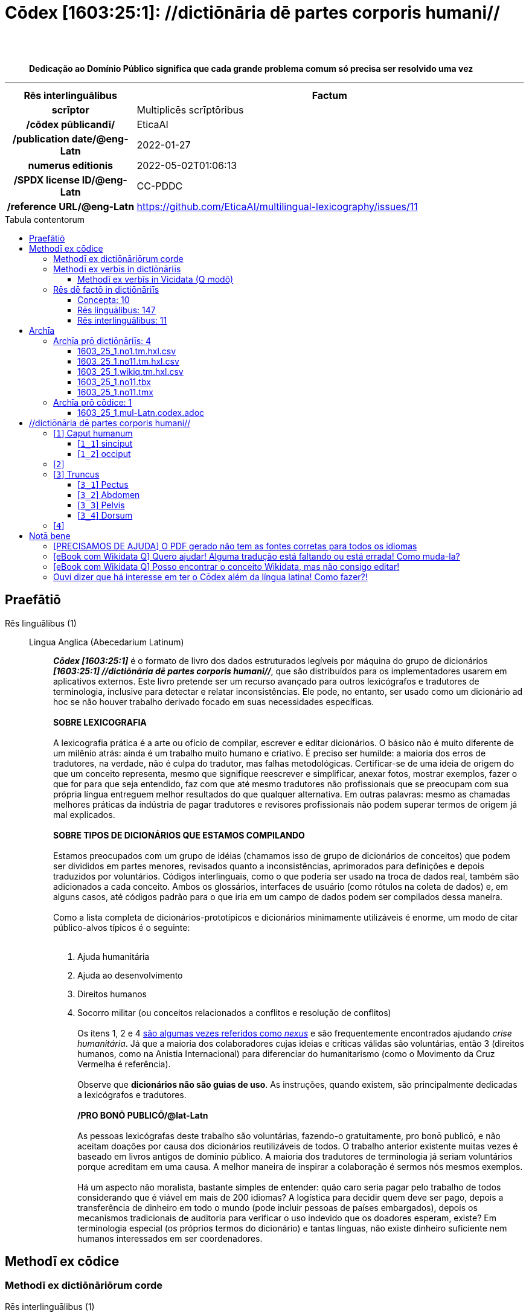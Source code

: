 = Cōdex [1603:25:1]: //dictiōnāria dē partes corporis humani//
:doctype: book
:title: Cōdex [1603:25:1]: //dictiōnāria dē partes corporis humani//
:lang: la
:toc: macro
:toclevels: 5
:toc-title: Tabula contentorum
:table-caption: Tabula
:figure-caption: Pictūra
:example-caption: Exemplum
:last-update-label: Renovatio
:version-label: Versiō
:appendix-caption: Appendix
:source-highlighter: rouge
:warning-caption: Hic sunt dracones
:tip-caption: Commendātum
:front-cover-image: image:1603_25_1.mul-Latn.codex.svg["Cōdex [1603_25_1]: //dictiōnāria dē partes corporis humani//",1050,1600]




{nbsp} +
{nbsp} +
[quote]
**Dedicação ao Domínio Público significa que cada grande problema comum só precisa ser resolvido uma vez**

'''

[%header,cols="25h,~a"]
|===
|
Rēs interlinguālibus
|
Factum

|
scrīptor
|
Multiplicēs scrīptōribus

|
/cōdex pūblicandī/
|
EticaAI

|
/publication date/@eng-Latn
|
2022-01-27

|
numerus editionis
|
2022-05-02T01:06:13

|
/SPDX license ID/@eng-Latn
|
CC-PDDC

|
/reference URL/@eng-Latn
|
https://github.com/EticaAI/multilingual-lexicography/issues/11

|===


ifndef::backend-epub3[]
<<<
toc::[]
<<<
endif::[]


[id=0_999_1603_1]
== Praefātiō 

Rēs linguālibus (1)::
  Lingua Anglica (Abecedarium Latinum):::
    _**Cōdex [1603:25:1]**_ é o formato de livro dos dados estruturados legíveis por máquina do grupo de dicionários _**[1603:25:1] //dictiōnāria dē partes corporis humani//**_, que são distribuídos para os implementadores usarem em aplicativos externos. Este livro pretende ser um recurso avançado para outros lexicógrafos e tradutores de terminologia, inclusive para detectar e relatar inconsistências. Ele pode, no entanto, ser usado como um dicionário ad hoc se não houver trabalho derivado focado em suas necessidades específicas.
    +++<br><br>+++
    **SOBRE LEXICOGRAFIA**
    +++<br><br>+++
    A lexicografia prática é a arte ou ofício de compilar, escrever e editar dicionários. O básico não é muito diferente de um milênio atrás: ainda é um trabalho muito humano e criativo. É preciso ser humilde: a maioria dos erros de tradutores, na verdade, não é culpa do tradutor, mas falhas metodológicas. Certificar-se de uma ideia de origem do que um conceito representa, mesmo que signifique reescrever e simplificar, anexar fotos, mostrar exemplos, fazer o que for para que seja entendido, faz com que até mesmo tradutores não profissionais que se preocupam com sua própria língua entreguem melhor resultados do que qualquer alternativa. Em outras palavras: mesmo as chamadas melhores práticas da indústria de pagar tradutores e revisores profissionais não podem superar termos de origem já mal explicados.
    +++<br><br>+++
    **SOBRE TIPOS DE DICIONÁRIOS QUE ESTAMOS COMPILANDO**
    +++<br><br>+++
    Estamos preocupados com um grupo de idéias (chamamos isso de grupo de dicionários de conceitos) que podem ser divididos em partes menores, revisados quanto a inconsistências, aprimorados para definições e depois traduzidos por voluntários. Códigos interlinguais, como o que poderia ser usado na troca de dados real, também são adicionados a cada conceito. Ambos os glossários, interfaces de usuário (como rótulos na coleta de dados) e, em alguns casos, até códigos padrão para o que iria em um campo de dados podem ser compilados dessa maneira.
    +++<br><br>+++
    Como a lista completa de dicionários-prototípicos e dicionários minimamente utilizáveis é enorme, um modo de citar público-alvos típicos é o seguinte:
    +++<br><br>+++
    . Ajuda humanitária
    . Ajuda ao desenvolvimento
    . Direitos humanos
    . Socorro militar (ou conceitos relacionados a conflitos e resolução de conflitos)
    +++<br><br>+++
    Os itens 1, 2 e 4 https://en.m.wikipedia.org/wiki/Humanitarian-Development_Nexus[são algumas vezes referidos como _nexus_] e são frequentemente encontrados ajudando _crise humanitária_. Já que a maioria dos colaboradores cujas ideias e críticas válidas são voluntárias, então 3 (direitos humanos, como na Anistia Internacional) para diferenciar do humanitarismo (como o Movimento da Cruz Vermelha é referência).
    +++<br><br>+++
    Observe que **dicionários não são guias de uso**. As instruções, quando existem, são principalmente dedicadas a lexicógrafos e tradutores.
    +++<br><br>+++
    **/PRO BONŌ PUBLICŌ/@lat-Latn**
    +++<br><br>+++
    As pessoas lexicógrafas deste trabalho são voluntárias, fazendo-o gratuitamente, pro bonō publicō, e não aceitam doações por causa dos dicionários reutilizáveis ​​de todos. O trabalho anterior existente muitas vezes é baseado em livros antigos de domínio público. A maioria dos tradutores de terminologia já seriam voluntários porque acreditam em uma causa. A melhor maneira de inspirar a colaboração é sermos nós mesmos exemplos.
    +++<br><br>+++
    Há um aspecto não moralista, bastante simples de entender: quão caro seria pagar pelo trabalho de todos considerando que é viável em mais de 200 idiomas? A logística para decidir quem deve ser pago, depois a transferência de dinheiro em todo o mundo (pode incluir pessoas de países embargados), depois os mecanismos tradicionais de auditoria para verificar o uso indevido que os doadores esperam, existe? Em terminologia especial (os próprios termos do dicionário) e tantas línguas, não existe dinheiro suficiente nem humanos interessados ​​em ser coordenadores.


<<<

== Methodī ex cōdice
=== Methodī ex dictiōnāriōrum corde
Rēs interlinguālibus (1)::
  /scope and content/@eng-Latn:::
    This Numerodinatio namespace contains dictionaries related to general human body parts. Latin (while a natural language) actually is used as interlingual code. It's mostly based on Basle Nomina Anatomica 1895 ("BNA1895") and, if any difference, archaic terms are replaced with Terminologia Anatomica 95 ("TA95").
    +++<br><br>+++
    Compared to BNA1895 and TA95, 1603:25:1 is a very small subset, mostly a map to external body parts.



=== Methodī ex verbīs in dictiōnāriīs
NOTE: /No momento, não há fluxo de trabalho para usar https://www.wikidata.org/wiki/Wikidata:Lexicographical_data[Wikidata lexicographical data], que na verdade poderia ser usado como armazenamento para nomenclatura mais rigorosa. As implementações atuais usam apenas conceitos do Wikidata, os Q-items./@eng-Latn

==== Methodī ex verbīs in Vicidata (Q modō)
Rēs linguālibus (1)::
  Lingua Anglica (Abecedarium Latinum):::
    O ***[1603:25:1] //dictiōnāria dē partes corporis humani//*** usa o Wikidata como uma estratégia para conciliar termos linguísticos para um ou mais de seus conceitos.
    +++<br><br>+++
    Isso significa que este livro e os arquivos de dados de dicionários relacionados requerem atualizações periódicas para , no mínimo, sincronize e compartilhe novamente as traduções atualizadas.
    +++<br><br>+++
    **Qual a confiabilidade das traduções da comunidade (fonte Wikidata)?**
    +++<br><br>+++
    A resposta curta padrão é: **elas são confiáveis**, mesmo nos casos de não haver traduções oficiais para cada assunto.
    +++<br><br>+++
    Como referência, é provável que um tradutor profissional (sem acesso à Wikipedia ou bases de terminologia interna das organizações de controle) forneça resultados de qualidade inferior se você fizer testes cegos. Isso é possível porque não apenas o público médio, mas também terminólogos e tradutores profissionais ajudam a Wikipédia (e implicitamente o Wikidata).
    +++<br><br>+++
    No entanto, mesmo quando o resultado está correto, a versão atual precisa de diferenciação aprimorada, no mínimo, sigla e forma longa . Para grandes organizações, existem recursos como __P1813 nomes curtos__, mas ainda não foram compilados com o conjunto de dados atual.
    +++<br><br>+++
    **Os principais motivos para "traduções erradas" não são culpa dos tradutores**
    +++<br><br>+++
    DICA: Como regra geral, para conceitos já muito definidos em que você, como humano, pode verificar manualmente um ou mais termos traduzidos como um resultado decente, as outras traduções provavelmente serão aceitáveis. Dicionários com casos extremos (como nomes de territórios em disputa) teriam mais explicações.
    +++<br><br>+++
    A principal razão para "traduções erradas" são conceitos mal definidos usados ​​para explicar aos tradutores da comunidade como gerar traduções de terminologia. Isso tornaria as traduções existentes do Wikidata (usadas não apenas por nós) inconsistentes. A segunda razão é se os dicionários usam traduções para conceitos sem uma correspondência estrita; em outras palavras, se fizermos definições mais estritas do que significa conceito, mas reutilizarmos termos menos exatos da Wikidada. Também há problemas quando idiomas inteiros são codificados com códigos errados. Observe que todos esses casos **traduções erradas NÃO são estritamente culpa do tradutor, mas sim da lexicografia**.
    +++<br><br>+++
    Ainda é possível ter erros estritos no nível de tradução. Mas mesmo que indiquemos aos usuários como corrigir o Wikidata/Wikipedia (com base na melhor explicação contextual de um conceito, como este livro), os requisitos para dizer que o termo anterior foi objetivamente um erro de tradução humana errado (se seguir nossa seriedade na construção de dicionário) são muito elevados.
    +++<br><br>+++
    Do ponto de vista da conciliação de dados, a seguinte metodologia é utilizada para publicar as traduções da terminologia com a tabela de conceitos principais.
    +++<br><br>+++
    . A principal tabela lexicográfica artesanal (explicada no tópico anterior), também fornecida em `1603_25_1.no1.tm.hxl.csv`, pode fazer referência ao Wiki QID.
    . Cada QID exclusivo de `1603_25_1.no1.tm.hxl.csv`, juntamente com códigos de idioma de [`1603:1:51`] (que requer conhecimento de idiomas humanos), é usado para preparar uma consulta SPARQL otimizada para execução em https://query.wikidata.org/[Wikidata Query Service]. A consulta é tão grande que não é viável para links "Try it" (URL longo), como https://www.wikidata.org/wiki/Wikidata:SPARQL_query_service/queries/examples[como o que você encontraria nos Tutoriais Wikidata ], ***mas*** funciona!
    .. Note que o conhecimento é gratuito, as traduções estão lá, mas as necessidades humanitárias multilíngues podem faltar pessoas para preparar os arquivos e compartilhar do que para uso geral.
    . O resultado da consulta, com todos os QIDs e rótulos de termos, é compartilhado como `1603_25_1.wikiq.tm.hxl.csv`
    . As traduções revisadas pela comunidade de cada QID singular são pré-compiladas em um arquivo individual `1603_25_1.wikiq.tm.hxl.csv`
    . `1603_25_1.no1.tm.hxl.csv` mais `1603_25_1.wikiq.tm.hxl.csv` criado `1603_25_1.no11.tm.hxl.csv`


=== Rēs dē factō in dictiōnāriīs
==== Concepta: 10

==== Rēs linguālibus: 147

[%header,cols="15h,25a,~,17"]
|===
|
Cōdex linguae
|
Glotto cōdicī +++<br>+++ ISO 639-3 +++<br>+++ Wiki QID cōdicī
|
Nōmen Latīnum
|
Concepta

|
ara-Arab
|
https://glottolog.org/resource/languoid/id/arab1395[arab1395]
+++<br>+++
https://iso639-3.sil.org/code/ara[ara]
+++<br>+++ https://www.wikidata.org/wiki/Q13955[Q13955]
|
Macrolingua Arabica (Abecedarium Arabicum)
|
8

|
hye-Armn
|
https://glottolog.org/resource/languoid/id/nucl1235[nucl1235]
+++<br>+++
https://iso639-3.sil.org/code/hye[hye]
+++<br>+++ https://www.wikidata.org/wiki/Q8785[Q8785]
|
Lingua Armenia (Alphabetum Armenium)
|
5

|
ben-Beng
|
https://glottolog.org/resource/languoid/id/beng1280[beng1280]
+++<br>+++
https://iso639-3.sil.org/code/ben[ben]
+++<br>+++ https://www.wikidata.org/wiki/Q9610[Q9610]
|
Lingua Bengali (/ISO 15924 Beng/)
|
5

|
rus-Cyrl
|
https://glottolog.org/resource/languoid/id/russ1263[russ1263]
+++<br>+++
https://iso639-3.sil.org/code/rus[rus]
+++<br>+++ https://www.wikidata.org/wiki/Q7737[Q7737]
|
Lingua Russica (Abecedarium Cyrillicum)
|
7

|
hin-Deva
|
https://glottolog.org/resource/languoid/id/hind1269[hind1269]
+++<br>+++
https://iso639-3.sil.org/code/hin[hin]
+++<br>+++ https://www.wikidata.org/wiki/Q1568[Q1568]
|
Lingua Hindica (Devanāgarī)
|
6

|
kat-Geor
|
https://glottolog.org/resource/languoid/id/nucl1302[nucl1302]
+++<br>+++
https://iso639-3.sil.org/code/kat[kat]
+++<br>+++ https://www.wikidata.org/wiki/Q8108[Q8108]
|
Lingua Georgiana (Abecedarium Georgianum)
|
3

|
pan-Guru
|
https://glottolog.org/resource/languoid/id/panj1256[panj1256]
+++<br>+++
https://iso639-3.sil.org/code/pan[pan]
+++<br>+++ https://www.wikidata.org/wiki/Q58635[Q58635]
|
Lingua Paniabica (/ISO 15924 Guru/)
|
2

|
kan-Knda
|
https://glottolog.org/resource/languoid/id/nucl1305[nucl1305]
+++<br>+++
https://iso639-3.sil.org/code/kan[kan]
+++<br>+++ https://www.wikidata.org/wiki/Q33673[Q33673]
|
Lingua Cannadica (/ISO 15924 Knda/)
|
5

|
kor-Hang
|
https://glottolog.org/resource/languoid/id/kore1280[kore1280]
+++<br>+++
https://iso639-3.sil.org/code/kor[kor]
+++<br>+++ https://www.wikidata.org/wiki/Q9176[Q9176]
|
Lingua Coreana (Abecedarium Coreanum)
|
6

|
lzh-Hant
|
https://glottolog.org/resource/languoid/id/lite1248[lite1248]
+++<br>+++
https://iso639-3.sil.org/code/lzh[lzh]
+++<br>+++ https://www.wikidata.org/wiki/Q37041[Q37041]
|
Lingua Sinica classica (/ISO 15924 Hant/)
|
2

|
heb-Hebr
|
https://glottolog.org/resource/languoid/id/hebr1245[hebr1245]
+++<br>+++
https://iso639-3.sil.org/code/heb[heb]
+++<br>+++ https://www.wikidata.org/wiki/Q9288[Q9288]
|
Lingua Hebraica (Alphabetum Hebraicum)
|
7

|
lat-Latn
|
https://glottolog.org/resource/languoid/id/lati1261[lati1261]
+++<br>+++
https://iso639-3.sil.org/code/lat[lat]
+++<br>+++ https://www.wikidata.org/wiki/Q397[Q397]
|
Lingua Latina (Abecedarium Latinum)
|
8

|
sat-Olck
|
https://glottolog.org/resource/languoid/id/sant1410[sant1410]
+++<br>+++
https://iso639-3.sil.org/code/sat[sat]
+++<br>+++ https://www.wikidata.org/wiki/Q33965[Q33965]
|
Lingua Santali (/ISO 15924 Olck/)
|
3

|
ori-Orya
|

+++<br>+++
https://iso639-3.sil.org/code/ori[ori]
+++<br>+++ https://www.wikidata.org/wiki/Q33810[Q33810]
|
Macrolingua Orissensis (/ISO 15924 Orya/)
|
2

|
sin-Sinh
|
https://glottolog.org/resource/languoid/id/sinh1246[sinh1246]
+++<br>+++
https://iso639-3.sil.org/code/sin[sin]
+++<br>+++ https://www.wikidata.org/wiki/Q13267[Q13267]
|
Lingua Singhalensis (/ISO 15924 Sinh/)
|
1

|
tam-Taml
|
https://glottolog.org/resource/languoid/id/tami1289[tami1289]
+++<br>+++
https://iso639-3.sil.org/code/tam[tam]
+++<br>+++ https://www.wikidata.org/wiki/Q5885[Q5885]
|
Lingua Tamulica (/ISO 15924 Taml/)
|
3

|
tel-Telu
|
https://glottolog.org/resource/languoid/id/telu1262[telu1262]
+++<br>+++
https://iso639-3.sil.org/code/tel[tel]
+++<br>+++ https://www.wikidata.org/wiki/Q8097[Q8097]
|
Lingua Telingana (/ISO 15924 Telu/)
|
6

|
div-Thaa
|
https://glottolog.org/resource/languoid/id/dhiv1236[dhiv1236]
+++<br>+++
https://iso639-3.sil.org/code/div[div]
+++<br>+++ https://www.wikidata.org/wiki/Q32656[Q32656]
|
Lingua Dhivehi (/ISO 15924 Thaa/)
|
1

|
tha-Thai
|
https://glottolog.org/resource/languoid/id/thai1261[thai1261]
+++<br>+++
https://iso639-3.sil.org/code/tha[tha]
+++<br>+++ https://www.wikidata.org/wiki/Q9217[Q9217]
|
Lingua Thai (/ISO 15924 Thai/)
|
6

|
bod-Tibt
|
https://glottolog.org/resource/languoid/id/tibe1272[tibe1272]
+++<br>+++
https://iso639-3.sil.org/code/bod[bod]
+++<br>+++ https://www.wikidata.org/wiki/Q34271[Q34271]
|
Lingua Tibetana (Scriptura Tibetana)
|
2

|
san-Zyyy
|
https://glottolog.org/resource/languoid/id/sans1269[sans1269]
+++<br>+++
https://iso639-3.sil.org/code/san[san]
+++<br>+++ https://www.wikidata.org/wiki/Q11059[Q11059]
|
Lingua Sanscrita (/ISO 15924 Zyyy/)
|
5

|
zho-Zyyy
|
https://glottolog.org/resource/languoid/id/sini1245[sini1245]
+++<br>+++
https://iso639-3.sil.org/code/zho[zho]
+++<br>+++ https://www.wikidata.org/wiki/Q7850[Q7850]
|
/Macrolingua Sinicae (/ISO 15924 Zyyy/)/
|
7

|
por-Latn
|
https://glottolog.org/resource/languoid/id/port1283[port1283]
+++<br>+++
https://iso639-3.sil.org/code/por[por]
+++<br>+++ https://www.wikidata.org/wiki/Q5146[Q5146]
|
Lingua Lusitana (Abecedarium Latinum)
|
8

|
eng-Latn
|
https://glottolog.org/resource/languoid/id/stan1293[stan1293]
+++<br>+++
https://iso639-3.sil.org/code/eng[eng]
+++<br>+++ https://www.wikidata.org/wiki/Q1860[Q1860]
|
Lingua Anglica (Abecedarium Latinum)
|
11

|
fra-Latn
|
https://glottolog.org/resource/languoid/id/stan1290[stan1290]
+++<br>+++
https://iso639-3.sil.org/code/fra[fra]
+++<br>+++ https://www.wikidata.org/wiki/Q150[Q150]
|
Lingua Francogallica (Abecedarium Latinum)
|
8

|
nld-Latn
|
https://glottolog.org/resource/languoid/id/mode1257[mode1257]
+++<br>+++
https://iso639-3.sil.org/code/nld[nld]
+++<br>+++ https://www.wikidata.org/wiki/Q7411[Q7411]
|
Lingua Batavica (Abecedarium Latinum)
|
7

|
deu-Latn
|
https://glottolog.org/resource/languoid/id/stan1295[stan1295]
+++<br>+++
https://iso639-3.sil.org/code/deu[deu]
+++<br>+++ https://www.wikidata.org/wiki/Q188[Q188]
|
Lingua Germanica (Abecedarium Latinum)
|
8

|
spa-Latn
|
https://glottolog.org/resource/languoid/id/stan1288[stan1288]
+++<br>+++
https://iso639-3.sil.org/code/spa[spa]
+++<br>+++ https://www.wikidata.org/wiki/Q1321[Q1321]
|
Lingua Hispanica (Abecedarium Latinum)
|
8

|
ita-Latn
|
https://glottolog.org/resource/languoid/id/ital1282[ital1282]
+++<br>+++
https://iso639-3.sil.org/code/ita[ita]
+++<br>+++ https://www.wikidata.org/wiki/Q652[Q652]
|
Lingua Italiana (Abecedarium Latinum)
|
8

|
gle-Latn
|
https://glottolog.org/resource/languoid/id/iris1253[iris1253]
+++<br>+++
https://iso639-3.sil.org/code/gle[gle]
+++<br>+++ https://www.wikidata.org/wiki/Q9142[Q9142]
|
Lingua Hibernica (Abecedarium Latinum)
|
5

|
swe-Latn
|
https://glottolog.org/resource/languoid/id/swed1254[swed1254]
+++<br>+++
https://iso639-3.sil.org/code/swe[swe]
+++<br>+++ https://www.wikidata.org/wiki/Q9027[Q9027]
|
Lingua Suecica (Abecedarium Latinum)
|
7

|
sqi-Latn
|
https://glottolog.org/resource/languoid/id/alba1267[alba1267]
+++<br>+++
https://iso639-3.sil.org/code/sqi[sqi]
+++<br>+++ https://www.wikidata.org/wiki/Q8748[Q8748]
|
Macrolingua Albanica (/Abecedarium Latinum/)
|
2

|
pol-Latn
|
https://glottolog.org/resource/languoid/id/poli1260[poli1260]
+++<br>+++
https://iso639-3.sil.org/code/pol[pol]
+++<br>+++ https://www.wikidata.org/wiki/Q809[Q809]
|
Lingua Polonica (Abecedarium Latinum)
|
8

|
fin-Latn
|
https://glottolog.org/resource/languoid/id/finn1318[finn1318]
+++<br>+++
https://iso639-3.sil.org/code/fin[fin]
+++<br>+++ https://www.wikidata.org/wiki/Q1412[Q1412]
|
Lingua Finnica (Abecedarium Latinum)
|
7

|
ron-Latn
|
https://glottolog.org/resource/languoid/id/roma1327[roma1327]
+++<br>+++
https://iso639-3.sil.org/code/ron[ron]
+++<br>+++ https://www.wikidata.org/wiki/Q7913[Q7913]
|
Lingua Dacoromanica (Abecedarium Latinum)
|
5

|
vie-Latn
|
https://glottolog.org/resource/languoid/id/viet1252[viet1252]
+++<br>+++
https://iso639-3.sil.org/code/vie[vie]
+++<br>+++ https://www.wikidata.org/wiki/Q9199[Q9199]
|
Lingua Vietnamensis (Abecedarium Latinum)
|
7

|
cat-Latn
|
https://glottolog.org/resource/languoid/id/stan1289[stan1289]
+++<br>+++
https://iso639-3.sil.org/code/cat[cat]
+++<br>+++ https://www.wikidata.org/wiki/Q7026[Q7026]
|
Lingua Catalana (Abecedarium Latinum)
|
8

|
ukr-Cyrl
|
https://glottolog.org/resource/languoid/id/ukra1253[ukra1253]
+++<br>+++
https://iso639-3.sil.org/code/ukr[ukr]
+++<br>+++ https://www.wikidata.org/wiki/Q8798[Q8798]
|
Lingua Ucrainica (Abecedarium Cyrillicum)
|
7

|
bul-Cyrl
|
https://glottolog.org/resource/languoid/id/bulg1262[bulg1262]
+++<br>+++
https://iso639-3.sil.org/code/bul[bul]
+++<br>+++ https://www.wikidata.org/wiki/Q7918[Q7918]
|
Lingua Bulgarica (Abecedarium Cyrillicum)
|
6

|
slv-Latn
|
https://glottolog.org/resource/languoid/id/slov1268[slov1268]
+++<br>+++
https://iso639-3.sil.org/code/slv[slv]
+++<br>+++ https://www.wikidata.org/wiki/Q9063[Q9063]
|
Lingua Slovena (Abecedarium Latinum)
|
4

|
war-Latn
|
https://glottolog.org/resource/languoid/id/wara1300[wara1300]
+++<br>+++
https://iso639-3.sil.org/code/war[war]
+++<br>+++ https://www.wikidata.org/wiki/Q34279[Q34279]
|
/Waray language/ (Abecedarium Latinum)
|
5

|
nob-Latn
|
https://glottolog.org/resource/languoid/id/norw1259[norw1259]
+++<br>+++
https://iso639-3.sil.org/code/nob[nob]
+++<br>+++ https://www.wikidata.org/wiki/Q25167[Q25167]
|
/Bokmål/ (Abecedarium Latinum)
|
7

|
ces-Latn
|
https://glottolog.org/resource/languoid/id/czec1258[czec1258]
+++<br>+++
https://iso639-3.sil.org/code/ces[ces]
+++<br>+++ https://www.wikidata.org/wiki/Q9056[Q9056]
|
Lingua Bohemica (Abecedarium Latinum)
|
7

|
dan-Latn
|
https://glottolog.org/resource/languoid/id/dani1285[dani1285]
+++<br>+++
https://iso639-3.sil.org/code/dan[dan]
+++<br>+++ https://www.wikidata.org/wiki/Q9035[Q9035]
|
Lingua Danica (Abecedarium Latinum)
|
7

|
jpn-Jpan
|
https://glottolog.org/resource/languoid/id/nucl1643[nucl1643]
+++<br>+++
https://iso639-3.sil.org/code/jpn[jpn]
+++<br>+++ https://www.wikidata.org/wiki/Q5287[Q5287]
|
Lingua Iaponica (Scriptura Iaponica)
|
8

|
nno-Latn
|
https://glottolog.org/resource/languoid/id/norw1262[norw1262]
+++<br>+++
https://iso639-3.sil.org/code/nno[nno]
+++<br>+++ https://www.wikidata.org/wiki/Q25164[Q25164]
|
/Nynorsk/ (Abecedarium Latinum)
|
8

|
mal-Mlym
|
https://glottolog.org/resource/languoid/id/mala1464[mala1464]
+++<br>+++
https://iso639-3.sil.org/code/mal[mal]
+++<br>+++ https://www.wikidata.org/wiki/Q36236[Q36236]
|
Lingua Malabarica (/Malayalam script/)
|
1

|
ind-Latn
|
https://glottolog.org/resource/languoid/id/indo1316[indo1316]
+++<br>+++
https://iso639-3.sil.org/code/ind[ind]
+++<br>+++ https://www.wikidata.org/wiki/Q9240[Q9240]
|
Lingua Indonesiana (Abecedarium Latinum)
|
6

|
fas-Zyyy
|

+++<br>+++
https://iso639-3.sil.org/code/fas[fas]
+++<br>+++ https://www.wikidata.org/wiki/Q9168[Q9168]
|
Macrolingua Persica (//Abecedarium Arabicum//)
|
7

|
hun-Latn
|
https://glottolog.org/resource/languoid/id/hung1274[hung1274]
+++<br>+++
https://iso639-3.sil.org/code/hun[hun]
+++<br>+++ https://www.wikidata.org/wiki/Q9067[Q9067]
|
Lingua Hungarica (Abecedarium Latinum)
|
6

|
eus-Latn
|
https://glottolog.org/resource/languoid/id/basq1248[basq1248]
+++<br>+++
https://iso639-3.sil.org/code/eus[eus]
+++<br>+++ https://www.wikidata.org/wiki/Q8752[Q8752]
|
Lingua Vasconica (Abecedarium Latinum)
|
7

|
cym-Latn
|
https://glottolog.org/resource/languoid/id/wels1247[wels1247]
+++<br>+++
https://iso639-3.sil.org/code/cym[cym]
+++<br>+++ https://www.wikidata.org/wiki/Q9309[Q9309]
|
Lingua Cambrica (Abecedarium Latinum)
|
6

|
glg-Latn
|
https://glottolog.org/resource/languoid/id/gali1258[gali1258]
+++<br>+++
https://iso639-3.sil.org/code/glg[glg]
+++<br>+++ https://www.wikidata.org/wiki/Q9307[Q9307]
|
Lingua Gallaica (Abecedarium Latinum)
|
7

|
slk-Latn
|
https://glottolog.org/resource/languoid/id/slov1269[slov1269]
+++<br>+++
https://iso639-3.sil.org/code/slk[slk]
+++<br>+++ https://www.wikidata.org/wiki/Q9058[Q9058]
|
Lingua Slovaca (Abecedarium Latinum)
|
5

|
epo-Latn
|
https://glottolog.org/resource/languoid/id/espe1235[espe1235]
+++<br>+++
https://iso639-3.sil.org/code/epo[epo]
+++<br>+++ https://www.wikidata.org/wiki/Q143[Q143]
|
Lingua Esperantica (Abecedarium Latinum)
|
7

|
msa-Zyyy
|

+++<br>+++
https://iso639-3.sil.org/code/msa[msa]
+++<br>+++ https://www.wikidata.org/wiki/Q9237[Q9237]
|
Macrolingua Malayana (/ISO 15924 Zyyy/)
|
5

|
est-Latn
|

+++<br>+++
https://iso639-3.sil.org/code/est[est]
+++<br>+++ https://www.wikidata.org/wiki/Q9072[Q9072]
|
Macrolingua Estonica (Abecedarium Latinum)
|
6

|
hrv-Latn
|
https://glottolog.org/resource/languoid/id/croa1245[croa1245]
+++<br>+++
https://iso639-3.sil.org/code/hrv[hrv]
+++<br>+++ https://www.wikidata.org/wiki/Q6654[Q6654]
|
Lingua Croatica (Abecedarium Latinum)
|
6

|
tur-Latn
|
https://glottolog.org/resource/languoid/id/nucl1301[nucl1301]
+++<br>+++
https://iso639-3.sil.org/code/tur[tur]
+++<br>+++ https://www.wikidata.org/wiki/Q256[Q256]
|
Lingua Turcica (Abecedarium Latinum)
|
6

|
nds-Latn
|
https://glottolog.org/resource/languoid/id/lowg1239[lowg1239]
+++<br>+++
https://iso639-3.sil.org/code/nds[nds]
+++<br>+++ https://www.wikidata.org/wiki/Q25433[Q25433]
|
Lingua Saxonica (Abecedarium Latinum)
|
4

|
oci-Latn
|
https://glottolog.org/resource/languoid/id/occi1239[occi1239]
+++<br>+++
https://iso639-3.sil.org/code/oci[oci]
+++<br>+++ https://www.wikidata.org/wiki/Q14185[Q14185]
|
Lingua Occitana (Abecedarium Latinum)
|
4

|
bre-Latn
|
https://glottolog.org/resource/languoid/id/bret1244[bret1244]
+++<br>+++
https://iso639-3.sil.org/code/bre[bre]
+++<br>+++ https://www.wikidata.org/wiki/Q12107[Q12107]
|
Lingua Britonica (Abecedarium Latinum)
|
5

|
afr-Latn
|
https://glottolog.org/resource/languoid/id/afri1274[afri1274]
+++<br>+++
https://iso639-3.sil.org/code/afr[afr]
+++<br>+++ https://www.wikidata.org/wiki/Q14196[Q14196]
|
Lingua Batava Capitensis (Abecedarium Latinum)
|
4

|
ltz-Latn
|
https://glottolog.org/resource/languoid/id/luxe1241[luxe1241]
+++<br>+++
https://iso639-3.sil.org/code/ltz[ltz]
+++<br>+++ https://www.wikidata.org/wiki/Q9051[Q9051]
|
Lingua Luxemburgensis (Abecedarium Latinum)
|
2

|
sco-Latn
|
https://glottolog.org/resource/languoid/id/scot1243[scot1243]
+++<br>+++
https://iso639-3.sil.org/code/sco[sco]
+++<br>+++ https://www.wikidata.org/wiki/Q14549[Q14549]
|
Lingua Scotica quae Teutonica (Abecedarium Latinum)
|
1

|
bar-Latn
|
https://glottolog.org/resource/languoid/id/bava1246[bava1246]
+++<br>+++
https://iso639-3.sil.org/code/bar[bar]
+++<br>+++ https://www.wikidata.org/wiki/Q29540[Q29540]
|
Lingua Bavarica (Abecedarium Latinum)
|
1

|
arg-Latn
|
https://glottolog.org/resource/languoid/id/arag1245[arag1245]
+++<br>+++
https://iso639-3.sil.org/code/arg[arg]
+++<br>+++ https://www.wikidata.org/wiki/Q8765[Q8765]
|
Lingua Aragonensis (Abecedarium Latinum)
|
5

|
zho-Hant
|

+++<br>+++
https://iso639-3.sil.org/code/zho[zho]
+++<br>+++ https://www.wikidata.org/wiki/Q18130932[Q18130932]
|
//Traditional Chinese// (/ISO 15924 Hant/)
|
4

|
cos-Latn
|
https://glottolog.org/resource/languoid/id/cors1241[cors1241]
+++<br>+++
https://iso639-3.sil.org/code/cos[cos]
+++<br>+++ https://www.wikidata.org/wiki/Q33111[Q33111]
|
Lingua Corsica (Abecedarium Latinum)
|
1

|
isl-Latn
|
https://glottolog.org/resource/languoid/id/icel1247[icel1247]
+++<br>+++
https://iso639-3.sil.org/code/isl[isl]
+++<br>+++ https://www.wikidata.org/wiki/Q294[Q294]
|
Lingua Islandica (Abecedarium Latinum)
|
4

|
scn-Latn
|
https://glottolog.org/resource/languoid/id/sici1248[sici1248]
+++<br>+++
https://iso639-3.sil.org/code/scn[scn]
+++<br>+++ https://www.wikidata.org/wiki/Q33973[Q33973]
|
Lingua Sicula (Abecedarium Latinum)
|
3

|
gla-Latn
|
https://glottolog.org/resource/languoid/id/scot1245[scot1245]
+++<br>+++
https://iso639-3.sil.org/code/gla[gla]
+++<br>+++ https://www.wikidata.org/wiki/Q9314[Q9314]
|
Lingua Scotica seu Scotica Gadelica (Abecedarium Latinum)
|
4

|
lim-Latn
|
https://glottolog.org/resource/languoid/id/limb1263[limb1263]
+++<br>+++
https://iso639-3.sil.org/code/lim[lim]
+++<br>+++ https://www.wikidata.org/wiki/Q102172[Q102172]
|
Lingua Limburgica (Abecedarium Latinum)
|
1

|
wln-Latn
|
https://glottolog.org/resource/languoid/id/wall1255[wall1255]
+++<br>+++
https://iso639-3.sil.org/code/wln[wln]
+++<br>+++ https://www.wikidata.org/wiki/Q34219[Q34219]
|
Lingua Vallonica (Abecedarium Latinum)
|
1

|
srp-Latn
|
https://glottolog.org/resource/languoid/id/serb1264[serb1264]
+++<br>+++
https://iso639-3.sil.org/code/srp[srp]
+++<br>+++ https://www.wikidata.org/wiki/Q21161949[Q21161949]
|
/Serbian/ (Abecedarium Latinum)
|
3

|
vls-Latn
|
https://glottolog.org/resource/languoid/id/vlaa1240[vlaa1240]
+++<br>+++
https://iso639-3.sil.org/code/vls[vls]
+++<br>+++ https://www.wikidata.org/wiki/Q100103[Q100103]
|
/West Flemish/ (Abecedarium Latinum)
|
2

|
wuu-Zyyy
|
https://glottolog.org/resource/languoid/id/wuch1236[wuch1236]
+++<br>+++
https://iso639-3.sil.org/code/wuu[wuu]
+++<br>+++ https://www.wikidata.org/wiki/Q34290[Q34290]
|
//Macrolingua Wu// (/ISO 15924 Zyyy/)
|
6

|
srp-Cyrl
|
https://glottolog.org/resource/languoid/id/serb1264[serb1264]
+++<br>+++
https://iso639-3.sil.org/code/srp[srp]
+++<br>+++ https://www.wikidata.org/wiki/Q9299[Q9299]
|
Lingua Serbica (Abecedarium Cyrillicum)
|
7

|
urd-Arab
|
https://glottolog.org/resource/languoid/id/urdu1245[urdu1245]
+++<br>+++
https://iso639-3.sil.org/code/urd[urd]
+++<br>+++ https://www.wikidata.org/wiki/Q1617[Q1617]
|
Lingua Urdu (Abecedarium Arabicum)
|
3

|
gan-Zyyy
|
https://glottolog.org/resource/languoid/id/ganc1239[ganc1239]
+++<br>+++
https://iso639-3.sil.org/code/gan[gan]
+++<br>+++ https://www.wikidata.org/wiki/Q33475[Q33475]
|
Lingua Gan (/ISO 15924 Zyyy/)
|
1

|
lit-Latn
|
https://glottolog.org/resource/languoid/id/lith1251[lith1251]
+++<br>+++
https://iso639-3.sil.org/code/lit[lit]
+++<br>+++ https://www.wikidata.org/wiki/Q9083[Q9083]
|
Lingua Lithuanica (Abecedarium Latinum)
|
7

|
hbs-Latn
|
https://glottolog.org/resource/languoid/id/sout1528[sout1528]
+++<br>+++
https://iso639-3.sil.org/code/hbs[hbs]
+++<br>+++ https://www.wikidata.org/wiki/Q9301[Q9301]
|
Macrolingua Serbocroatica (Abecedarium Latinum)
|
5

|
lav-Latn
|
https://glottolog.org/resource/languoid/id/latv1249[latv1249]
+++<br>+++
https://iso639-3.sil.org/code/lav[lav]
+++<br>+++ https://www.wikidata.org/wiki/Q9078[Q9078]
|
Macrolingua Lettonica (Abecedarium Latinum)
|
6

|
bos-Latn
|
https://glottolog.org/resource/languoid/id/bosn1245[bosn1245]
+++<br>+++
https://iso639-3.sil.org/code/bos[bos]
+++<br>+++ https://www.wikidata.org/wiki/Q9303[Q9303]
|
Lingua Bosnica (Abecedarium Latinum)
|
3

|
azb-Arab
|
https://glottolog.org/resource/languoid/id/sout2697[sout2697]
+++<br>+++
https://iso639-3.sil.org/code/azb[azb]
+++<br>+++ https://www.wikidata.org/wiki/Q3449805[Q3449805]
|
/South Azerbaijani/ (Abecedarium Arabicum)
|
1

|
jav-Latn
|
https://glottolog.org/resource/languoid/id/java1254[java1254]
+++<br>+++
https://iso639-3.sil.org/code/jav[jav]
+++<br>+++ https://www.wikidata.org/wiki/Q33549[Q33549]
|
Lingua Iavanica (Abecedarium Latinum)
|
3

|
ell-Grek
|
https://glottolog.org/resource/languoid/id/mode1248[mode1248]
+++<br>+++
https://iso639-3.sil.org/code/ell[ell]
+++<br>+++ https://www.wikidata.org/wiki/Q36510[Q36510]
|
Lingua Neograeca (Alphabetum Graecum)
|
5

|
sun-Latn
|
https://glottolog.org/resource/languoid/id/sund1252[sund1252]
+++<br>+++
https://iso639-3.sil.org/code/sun[sun]
+++<br>+++ https://www.wikidata.org/wiki/Q34002[Q34002]
|
/Sundanese language/ (Abecedarium Latinum)
|
2

|
fry-Latn
|
https://glottolog.org/resource/languoid/id/west2354[west2354]
+++<br>+++
https://iso639-3.sil.org/code/fry[fry]
+++<br>+++ https://www.wikidata.org/wiki/Q27175[Q27175]
|
Lingua Frisice occidentalis (Abecedarium Latinum)
|
3

|
bel-Cyrl
|
https://glottolog.org/resource/languoid/id/bela1254[bela1254]
+++<br>+++
https://iso639-3.sil.org/code/bel[bel]
+++<br>+++ https://www.wikidata.org/wiki/Q9091[Q9091]
|
Lingua Ruthenica Alba (Abecedarium Cyrillicum)
|
6

|
kab-Latn
|
https://glottolog.org/resource/languoid/id/kaby1243[kaby1243]
+++<br>+++
https://iso639-3.sil.org/code/kab[kab]
+++<br>+++ https://www.wikidata.org/wiki/Q35853[Q35853]
|
/Kabyle language/ (Abecedarium Latinum)
|
5

|
lmo-Latn
|
https://glottolog.org/resource/languoid/id/lomb1257[lomb1257]
+++<br>+++
https://iso639-3.sil.org/code/lmo[lmo]
+++<br>+++ https://www.wikidata.org/wiki/Q33754[Q33754]
|
Langobardus sermo (Abecedarium Latinum)
|
2

|
mar-Deva
|
https://glottolog.org/resource/languoid/id/mara1378[mara1378]
+++<br>+++
https://iso639-3.sil.org/code/mar[mar]
+++<br>+++ https://www.wikidata.org/wiki/Q1571[Q1571]
|
Lingua Marathica (Devanāgarī)
|
1

|
ast-Latn
|
https://glottolog.org/resource/languoid/id/astu1245[astu1245]
+++<br>+++
https://iso639-3.sil.org/code/ast[ast]
+++<br>+++ https://www.wikidata.org/wiki/Q29507[Q29507]
|
Lingua Asturiana (Abecedarium Latinum)
|
4

|
cdo-Zyyy
|
https://glottolog.org/resource/languoid/id/mind1253[mind1253]
+++<br>+++
https://iso639-3.sil.org/code/cdo[cdo]
+++<br>+++ https://www.wikidata.org/wiki/Q36455[Q36455]
|
/Min Dong Chinese/ (/ISO 15924 Zyyy/)
|
4

|
diq-Latn
|
https://glottolog.org/resource/languoid/id/diml1238[diml1238]
+++<br>+++
https://iso639-3.sil.org/code/diq[diq]
+++<br>+++ https://www.wikidata.org/wiki/Q10199[Q10199]
|
Lingua Zazaca (Abecedarium Latinum)
|
3

|
ext-Latn
|
https://glottolog.org/resource/languoid/id/extr1243[extr1243]
+++<br>+++
https://iso639-3.sil.org/code/ext[ext]
+++<br>+++ https://www.wikidata.org/wiki/Q30007[Q30007]
|
Lingua Extremadurensis (Abecedarium Latinum)
|
1

|
hak-Zyyy
|
https://glottolog.org/resource/languoid/id/hakk1236[hakk1236]
+++<br>+++
https://iso639-3.sil.org/code/hak[hak]
+++<br>+++ https://www.wikidata.org/wiki/Q33375[Q33375]
|
/Hakka Chinese/ (/ISO 15924 Zyyy/)
|
3

|
hsb-Latn
|
https://glottolog.org/resource/languoid/id/uppe1395[uppe1395]
+++<br>+++
https://iso639-3.sil.org/code/hsb[hsb]
+++<br>+++ https://www.wikidata.org/wiki/Q13248[Q13248]
|
/Upper Sorbian/ (Abecedarium Latinum)
|
3

|
ilo-Latn
|
https://glottolog.org/resource/languoid/id/ilok1237[ilok1237]
+++<br>+++
https://iso639-3.sil.org/code/ilo[ilo]
+++<br>+++ https://www.wikidata.org/wiki/Q35936[Q35936]
|
Lingua Ilocana (Abecedarium Latinum)
|
1

|
mzn-Arab
|
https://glottolog.org/resource/languoid/id/maza1291[maza1291]
+++<br>+++
https://iso639-3.sil.org/code/mzn[mzn]
+++<br>+++ https://www.wikidata.org/wiki/Q13356[Q13356]
|
/Mazanderani language/ (Abecedarium Arabicum)
|
3

|
nah-Latn
|

+++<br>+++
https://iso639-3.sil.org/code/nah[nah]
+++<br>+++ https://www.wikidata.org/wiki/Q13300[Q13300]
|
Lingua Navatlaca (Abecedarium Latinum)
|
1

|
nan-Latn
|
https://glottolog.org/resource/languoid/id/minn1241[minn1241]
+++<br>+++
https://iso639-3.sil.org/code/nan[nan]
+++<br>+++ https://www.wikidata.org/wiki/Q36495[Q36495]
|
/Min Nan Chinese/ (Abecedarium Latinum)
|
5

|
new-Deva
|
https://glottolog.org/resource/languoid/id/newa1246[newa1246]
+++<br>+++
https://iso639-3.sil.org/code/new[new]
+++<br>+++ https://www.wikidata.org/wiki/Q33979[Q33979]
|
Lingua Newari (Devanāgarī)
|
1

|
pam-Latn
|
https://glottolog.org/resource/languoid/id/pamp1243[pamp1243]
+++<br>+++
https://iso639-3.sil.org/code/pam[pam]
+++<br>+++ https://www.wikidata.org/wiki/Q36121[Q36121]
|
/Kapampangan language/ (Abecedarium Latinum)
|
2

|
pnb-Arab
|
https://glottolog.org/resource/languoid/id/west2386[west2386]
+++<br>+++
https://iso639-3.sil.org/code/pnb[pnb]
+++<br>+++ https://www.wikidata.org/wiki/Q1389492[Q1389492]
|
Lingua Paniabica occidentalis (Abecedarium Arabicum)
|
1

|
sgs-Latn
|
https://glottolog.org/resource/languoid/id/samo1265[samo1265]
+++<br>+++
https://iso639-3.sil.org/code/sgs[sgs]
+++<br>+++ https://www.wikidata.org/wiki/Q213434[Q213434]
|
Lingua Samogitica (Abecedarium Latinum)
|
3

|
shi-Zyyy
|
https://glottolog.org/resource/languoid/id/tach1250[tach1250]
+++<br>+++
https://iso639-3.sil.org/code/shi[shi]
+++<br>+++ https://www.wikidata.org/wiki/Q34152[Q34152]
|
Shilha language (/ISO 15924 Zyyy/)
|
3

|
vep-Latn
|
https://glottolog.org/resource/languoid/id/veps1250[veps1250]
+++<br>+++
https://iso639-3.sil.org/code/vep[vep]
+++<br>+++ https://www.wikidata.org/wiki/Q32747[Q32747]
|
Lingua Vepsica (Abecedarium Latinum)
|
2

|
yue-Zyyy
|
https://glottolog.org/resource/languoid/id/yuec1235[yuec1235]
+++<br>+++
https://iso639-3.sil.org/code/yue[yue]
+++<br>+++ https://www.wikidata.org/wiki/Q7033959[Q7033959]
|
Lingua Yue (/ISO 15924 Zyyy/)
|
8

|
swa-Latn
|

+++<br>+++
https://iso639-3.sil.org/code/swa[swa]
+++<br>+++ https://www.wikidata.org/wiki/Q7838[Q7838]
|
Macrolingua Suahelica (Abecedarium Latinum)
|
4

|
zha-Zyyy
|
https://glottolog.org/resource/languoid/id/nort3180[nort3180]
+++<br>+++
https://iso639-3.sil.org/code/zha[zha]
+++<br>+++ https://www.wikidata.org/wiki/Q13216[Q13216]
|
/Zhuang languages/ (/ISO 15924 Zyyy/)
|
3

|
yid-Hebr
|
https://glottolog.org/resource/languoid/id/yidd1255[yidd1255]
+++<br>+++
https://iso639-3.sil.org/code/yid[yid]
+++<br>+++ https://www.wikidata.org/wiki/Q8641[Q8641]
|
Macrolingua Iudaeo-Germanica (Alphabetum Hebraicum)
|
4

|
xho-Latn
|
https://glottolog.org/resource/languoid/id/xhos1239[xhos1239]
+++<br>+++
https://iso639-3.sil.org/code/xho[xho]
+++<br>+++ https://www.wikidata.org/wiki/Q13218[Q13218]
|
Lingua Xosana (Abecedarium Latinum)
|
1

|
uzb-Latn
|
https://glottolog.org/resource/languoid/id/uzbe1247[uzbe1247]
+++<br>+++
https://iso639-3.sil.org/code/uzb[uzb]
+++<br>+++ https://www.wikidata.org/wiki/Q9264[Q9264]
|
Macrolingua Uzbecica (Abecedarium Latinum)
|
3

|
uig-Zyyy
|
https://glottolog.org/resource/languoid/id/uigh1240[uigh1240]
+++<br>+++
https://iso639-3.sil.org/code/uig[uig]
+++<br>+++ https://www.wikidata.org/wiki/Q13263[Q13263]
|
Lingua Uigurica (/ISO 15924 Zyyy/)
|
5

|
tat-Zyyy
|
https://glottolog.org/resource/languoid/id/tata1255[tata1255]
+++<br>+++
https://iso639-3.sil.org/code/tat[tat]
+++<br>+++ https://www.wikidata.org/wiki/Q25285[Q25285]
|
Lingua Tatarica (/ISO 15924 Zyyy/)
|
2

|
tat-Cyrl
|
https://glottolog.org/resource/languoid/id/tata1255[tata1255]
+++<br>+++
https://iso639-3.sil.org/code/tat[tat]
+++<br>+++ https://www.wikidata.org/wiki/Q39132549[Q39132549]
|
Lingua Tatarica (Abecedarium Cyrillicum)
|
2

|
tgl-Latn
|
https://glottolog.org/resource/languoid/id/taga1270[taga1270]
+++<br>+++
https://iso639-3.sil.org/code/tgl[tgl]
+++<br>+++ https://www.wikidata.org/wiki/Q34057[Q34057]
|
Lingua Tagalog (Abecedarium Latinum)
|
6

|
ava-Cyrl
|
https://glottolog.org/resource/languoid/id/avar1256[avar1256]
+++<br>+++
https://iso639-3.sil.org/code/ava[ava]
+++<br>+++ https://www.wikidata.org/wiki/Q29561[Q29561]
|
Lingua Avarica (Abecedarium Cyrillicum)
|
6

|
aze-Latn
|

+++<br>+++
https://iso639-3.sil.org/code/aze[aze]
+++<br>+++ https://www.wikidata.org/wiki/Q9292[Q9292]
|
Macrolingua Atropatenica (Abecedarium Latinum)
|
5

|
bak-Cyrl
|
https://glottolog.org/resource/languoid/id/bash1264[bash1264]
+++<br>+++
https://iso639-3.sil.org/code/bak[bak]
+++<br>+++ https://www.wikidata.org/wiki/Q13389[Q13389]
|
Lingua Baschkirica (Abecedarium Cyrillicum)
|
1

|
chv-Cyrl
|
https://glottolog.org/resource/languoid/id/chuv1255[chuv1255]
+++<br>+++
https://iso639-3.sil.org/code/chv[chv]
+++<br>+++ https://www.wikidata.org/wiki/Q33348[Q33348]
|
Lingua Tschuvaschica (Abecedarium Cyrillicum)
|
5

|
grn-Latn
|

+++<br>+++
https://iso639-3.sil.org/code/grn[grn]
+++<br>+++ https://www.wikidata.org/wiki/Q35876[Q35876]
|
Macrolingua Guaranica (Abecedarium Latinum)
|
4

|
glv-Latn
|
https://glottolog.org/resource/languoid/id/manx1243[manx1243]
+++<br>+++
https://iso639-3.sil.org/code/glv[glv]
+++<br>+++ https://www.wikidata.org/wiki/Q12175[Q12175]
|
Lingua Monensis (Abecedarium Latinum)
|
1

|
hat-Latn
|
https://glottolog.org/resource/languoid/id/hait1244[hait1244]
+++<br>+++
https://iso639-3.sil.org/code/hat[hat]
+++<br>+++ https://www.wikidata.org/wiki/Q33491[Q33491]
|
Lingua creola Haitiana (Abecedarium Latinum)
|
3

|
xmf-Geor
|
https://glottolog.org/resource/languoid/id/ming1252[ming1252]
+++<br>+++
https://iso639-3.sil.org/code/xmf[xmf]
+++<br>+++ https://www.wikidata.org/wiki/Q13359[Q13359]
|
Lingua Mingrelica (Abecedarium Georgianum)
|
5

|
kaz-Zyyy
|
https://glottolog.org/resource/languoid/id/kaza1248[kaza1248]
+++<br>+++
https://iso639-3.sil.org/code/kaz[kaz]
+++<br>+++ https://www.wikidata.org/wiki/Q9252[Q9252]
|
Lingua Kazachica (/ISO 15924 Zyyy/)
|
4

|
kaz-Arab
|
https://glottolog.org/resource/languoid/id/kaza1248[kaza1248]
+++<br>+++
https://iso639-3.sil.org/code/kaz[kaz]
+++<br>+++ https://www.wikidata.org/wiki/Q64362991[Q64362991]
|
Lingua Kazachica (Abecedarium Arabicum)
|
1

|
kaz-Cyrl
|
https://glottolog.org/resource/languoid/id/kaza1248[kaza1248]
+++<br>+++
https://iso639-3.sil.org/code/kaz[kaz]
+++<br>+++ https://www.wikidata.org/wiki/Q64362992[Q64362992]
|
Lingua Kazachica (Abecedarium Cyrillicum)
|
1

|
kaz-Latn
|
https://glottolog.org/resource/languoid/id/kaza1248[kaza1248]
+++<br>+++
https://iso639-3.sil.org/code/kaz[kaz]
+++<br>+++ https://www.wikidata.org/wiki/Q64362993[Q64362993]
|
Lingua Kazachica (Abecedarium Latinum)
|
1

|
kur-Zyyy
|
https://glottolog.org/resource/languoid/id/kurd1259[kurd1259]
+++<br>+++
https://iso639-3.sil.org/code/kur[kur]
+++<br>+++ https://www.wikidata.org/wiki/Q36368[Q36368]
|
Macrolingua Curdica (/ISO 15924 Zyyy/)
|
4

|
kur-Arab
|

+++<br>+++
https://iso639-3.sil.org/code/kur[kur]
+++<br>+++ https://www.wikidata.org/wiki/Q64362996[Q64362996]
|
Macrolingua Curdica (Abecedarium Arabicum)
|
2

|
kur-Latn
|

+++<br>+++
https://iso639-3.sil.org/code/kur[kur]
+++<br>+++ https://www.wikidata.org/wiki/Q64362997[Q64362997]
|
Macrolingua Curdica (Abecedarium Latinum)
|
2

|
ckb-Arab
|
https://glottolog.org/resource/languoid/id/cent1972[cent1972]
+++<br>+++
https://iso639-3.sil.org/code/ckb[ckb]
+++<br>+++ https://www.wikidata.org/wiki/Q36811[Q36811]
|
/Central Kurdish/ (Abecedarium Arabicum)
|
4

|
kir-Zyyy
|
https://glottolog.org/resource/languoid/id/kirg1245[kirg1245]
+++<br>+++
https://iso639-3.sil.org/code/kir[kir]
+++<br>+++ https://www.wikidata.org/wiki/Q9255[Q9255]
|
Lingua Kyrgyzensis (/ISO 15924 Zyyy/)
|
2

|
lin-Latn
|
https://glottolog.org/resource/languoid/id/ling1263[ling1263]
+++<br>+++
https://iso639-3.sil.org/code/lin[lin]
+++<br>+++ https://www.wikidata.org/wiki/Q36217[Q36217]
|
/Lingala/ (Abecedarium Latinum)
|
4

|
mkd-Cyrl
|
https://glottolog.org/resource/languoid/id/mace1250[mace1250]
+++<br>+++
https://iso639-3.sil.org/code/mkd[mkd]
+++<br>+++ https://www.wikidata.org/wiki/Q9296[Q9296]
|
Lingua Macedonica (Abecedarium Cyrillicum)
|
7

|
nep-Deva
|
https://glottolog.org/resource/languoid/id/east1436[east1436]
+++<br>+++
https://iso639-3.sil.org/code/nep[nep]
+++<br>+++ https://www.wikidata.org/wiki/Q33823[Q33823]
|
Macrolingua Nepalensis (Devanāgarī)
|
3

|
pus-Arab
|
https://glottolog.org/resource/languoid/id/nucl1276[nucl1276]
+++<br>+++
https://iso639-3.sil.org/code/pus[pus]
+++<br>+++ https://www.wikidata.org/wiki/Q58680[Q58680]
|
Macrolingua Afganica (Abecedarium Arabicum)
|
3

|
que-Latn
|

+++<br>+++
https://iso639-3.sil.org/code/que[que]
+++<br>+++ https://www.wikidata.org/wiki/Q5218[Q5218]
|
Macrolinguae Quechuae (Abecedarium Latinum)
|
4

|
sme-Latn
|
https://glottolog.org/resource/languoid/id/nort2671[nort2671]
+++<br>+++
https://iso639-3.sil.org/code/sme[sme]
+++<br>+++ https://www.wikidata.org/wiki/Q33947[Q33947]
|
Lingua Samica septentrionalis (Abecedarium Latinum)
|
1

|
sna-Latn
|
https://glottolog.org/resource/languoid/id/shon1251[shon1251]
+++<br>+++
https://iso639-3.sil.org/code/sna[sna]
+++<br>+++ https://www.wikidata.org/wiki/Q34004[Q34004]
|
/Shona/ (Abecedarium Latinum)
|
2

|
som-Latn
|
https://glottolog.org/resource/languoid/id/soma1255[soma1255]
+++<br>+++
https://iso639-3.sil.org/code/som[som]
+++<br>+++ https://www.wikidata.org/wiki/Q13275[Q13275]
|
Lingua Somalica (Abecedarium Latinum)
|
4

|
ina-Latn
|
https://glottolog.org/resource/languoid/id/inte1239[inte1239]
+++<br>+++
https://iso639-3.sil.org/code/ina[ina]
+++<br>+++ https://www.wikidata.org/wiki/Q35934[Q35934]
|
Interlingua (Abecedarium Latinum)
|
2

|
ido-Latn
|
https://glottolog.org/resource/languoid/id/idoo1234[idoo1234]
+++<br>+++
https://iso639-3.sil.org/code/ido[ido]
+++<br>+++ https://www.wikidata.org/wiki/Q35224[Q35224]
|
Ido (Abecedarium Latinum)
|
5

|
lfn-Latn
|
https://glottolog.org/resource/languoid/id/ling1267[ling1267]
+++<br>+++
https://iso639-3.sil.org/code/lfn[lfn]
+++<br>+++ https://www.wikidata.org/wiki/Q146803[Q146803]
|
Lingua Franca Nova (Abecedarium Latinum)
|
4

|===

==== Rēs interlinguālibus: 11
Rēs::
  /SPDX license ID/@eng-Latn:::
    Rēs interlinguālibus::::
      /Wiki P/;;
        https://www.wikidata.org/wiki/Property:P2479[P2479]

      /rēgulam/;;
        [0-9A-Za-z\.\-]{3,36}[+]?

      /formatter URL/@eng-Latn;;
        https://spdx.org/licenses/$1.html

      ix_hxlix;;
        ix_wikip2479

      ix_hxlvoc;;
        v_wiki_p_2479

    Rēs linguālibus::::
      Lingua Latina (Abecedarium Latinum);;
        +++<span lang="la">/SPDX license ID/@eng-Latn</span>+++

      Lingua Anglica (Abecedarium Latinum);;
        +++<span lang="en">SPDX license identifier</span>+++

      Lingua Lusitana (Abecedarium Latinum);;
        +++<span lang="pt">identificador de licença SPDX</span>+++

  numerus editionis:::
    Rēs interlinguālibus::::
      /Wiki P/;;
        https://www.wikidata.org/wiki/Property:P393[P393]

      ix_hxlix;;
        ix_wikip393

      ix_hxlvoc;;
        v_wiki_p_393

    Rēs linguālibus::::
      Lingua Latina (Abecedarium Latinum);;
        +++<span lang="la">numerus editionis</span>+++

      Lingua Anglica (Abecedarium Latinum);;
        +++<span lang="en">number of an edition (first, second, ... as 1, 2, ...) or event</span>+++

      Lingua Lusitana (Abecedarium Latinum);;
        +++<span lang="pt">número de uma edição (primeira, segunda, ... como 1, 2, ...) ou evento</span>+++

  /publication date/@eng-Latn:::
    Rēs interlinguālibus::::
      /Wiki P/;;
        https://www.wikidata.org/wiki/Property:P577[P577]

      ix_hxlix;;
        ix_wikip577

      ix_hxlvoc;;
        v_wiki_p_577

    Rēs linguālibus::::
      Lingua Latina (Abecedarium Latinum);;
        +++<span lang="la">/publication date/@eng-Latn</span>+++

      Lingua Anglica (Abecedarium Latinum);;
        +++<span lang="en">Date or point in time when a work was first published or released</span>+++

      Lingua Lusitana (Abecedarium Latinum);;
        +++<span lang="pt">Data ou ponto no tempo em que um trabalho foi publicado ou lançado pela primeira vez</span>+++

  /Wiki QID/:::
    Rēs interlinguālibus::::
      /rēgulam/;;
        Q[1-9]\d*

      ix_hxlix;;
        ix_wikiq

      ix_hxlvoc;;
        v_wiki_q

    Rēs linguālibus::::
      Lingua Latina (Abecedarium Latinum);;
        +++<span lang="la">/Wiki QID/</span>+++

      Lingua Anglica (Abecedarium Latinum);;
        +++<span lang="en">QID (or Q number) is the unique identifier of a data item on Wikidata, comprising the letter "Q" followed by one or more digits. It is used to help people and machines understand the difference between items with the same or similar names e.g there are several places in the world called London and many people called James Smith. This number appears next to the name at the top of each Wikidata item.</span>+++

      Lingua Lusitana (Abecedarium Latinum);;
        +++<span lang="pt">QID (ou número Q) é o identificador único de um item de dados no Wikidata, composto pela letra "Q" seguida por um ou mais dígitos. Ele é usado para ajudar pessoas e máquinas a entender a diferença entre itens com nomes iguais ou semelhantes, por exemplo, existem vários lugares no mundo chamados Londres e muitas pessoas chamadas James Smith. Este número aparece ao lado do nome na parte superior de cada item do Wikidata.</span>+++

  /scope and content/@eng-Latn:::
    Rēs interlinguālibus::::
      /Wiki P/;;
        https://www.wikidata.org/wiki/Property:P7535[P7535]

      ix_hxlix;;
        ix_wikip7535

      ix_hxlvoc;;
        v_wiki_p_7535

    Rēs linguālibus::::
      Lingua Latina (Abecedarium Latinum);;
        +++<span lang="la">/scope and content/@eng-Latn</span>+++

      Lingua Anglica (Abecedarium Latinum);;
        +++<span lang="en">a summary statement providing an overview of the archival collection</span>+++

      Lingua Lusitana (Abecedarium Latinum);;
        +++<span lang="pt">uma declaração resumida fornecendo uma visão geral da coleção de arquivo</span>+++

  Terminologia Anatomica 98 ID:::
    Rēs interlinguālibus::::
      /Wiki P/;;
        https://www.wikidata.org/wiki/Property:P1323[P1323]

      /rēgulam/;;
        A\d{2}\.\d\.\d{2}\.\d{3}[FM]?

      /formatter URL/@eng-Latn;;
        https://wikidata-externalid-url.toolforge.org/?p=1323&url_prefix=https:%2F%2Fwww.unifr.ch%2Fifaa%2FPublic%2FEntryPage%2FTA98%20Tree%2FEntity%20TA98%20EN%2F&url_suffix=%20Entity%20TA98%20EN.htm&id=$1

      ix_hxlix;;
        ix_wikip1323

      ix_hxlvoc;;
        v_wiki_p_1323

    Rēs linguālibus::::
      Lingua Latina (Abecedarium Latinum);;
        +++<span lang="la">Terminologia Anatomica 98 ID</span>+++

      Lingua Anglica (Abecedarium Latinum);;
        +++<span lang="en">Terminologia Anatomica (1998 edition) human anatomical terminology identifier</span>+++

      Lingua Lusitana (Abecedarium Latinum);;
        +++<span lang="pt">Terminologia Anatomica (edição de 1998) identificador de terminologia anatômica humana</span>+++

  /cōdex pūblicandī/:::
    Rēs interlinguālibus::::
      /Wiki P/;;
        https://www.wikidata.org/wiki/Property:P123[P123]

      ix_hxlix;;
        ix_wikip123

      ix_hxlvoc;;
        v_wiki_p_123

    Rēs linguālibus::::
      Lingua Latina (Abecedarium Latinum);;
        +++<span lang="la">/cōdex pūblicandī/</span>+++

      Lingua Anglica (Abecedarium Latinum);;
        +++<span lang="en">organization or person responsible for publishing books, periodicals, printed music, podcasts, games or software</span>+++

      Lingua Lusitana (Abecedarium Latinum);;
        +++<span lang="pt">organização ou pessoa responsável pela publicação de livros, periódicos, música impressa, podcasts, jogos ou software</span>+++

  /reference URL/@eng-Latn:::
    Rēs interlinguālibus::::
      /Wiki P/;;
        https://www.wikidata.org/wiki/Property:P854[P854]

      ix_hxlix;;
        ix_wikip854

      ix_hxlvoc;;
        v_wiki_p_854

    Rēs linguālibus::::
      Lingua Latina (Abecedarium Latinum);;
        +++<span lang="la">/reference URL/@eng-Latn</span>+++

      Lingua Anglica (Abecedarium Latinum);;
        +++<span lang="en">should be used for Internet URLs as references</span>+++

      Lingua Lusitana (Abecedarium Latinum);;
        +++<span lang="pt">deve ser usado para URLs da Internet como referências</span>+++

  scrīptor:::
    Rēs interlinguālibus::::
      /Wiki P/;;
        https://www.wikidata.org/wiki/Property:P50[P50]

      ix_hxlix;;
        ix_wikip50

      ix_hxlvoc;;
        v_wiki_p_50

    Rēs linguālibus::::
      Lingua Latina (Abecedarium Latinum);;
        +++<span lang="la">scrīptor</span>+++

      Lingua Anglica (Abecedarium Latinum);;
        +++<span lang="en">Main creator(s) of a written work (use on works, not humans)</span>+++

      Lingua Lusitana (Abecedarium Latinum);;
        +++<span lang="pt">Principais criadores de uma obra escrita (uso em obras, não em humanos)</span>+++


<<<

== Archīa

Rēs linguālibus (1)::
  Lingua Anglica (Abecedarium Latinum):::
    **Informações de contexto**: ignorando por um momento o fato de ter várias traduções (e otimizadas para receber contribuições regularmente, não _apenas_ um trabalho estático), então a diferença real no fluxo de trabalho usado para gerar cada grupo de dicionários em um Cōdex como este é o seguinte fato: **fornecemos formatos de arquivos estruturados legíveis por máquina mesmo quando os equivalentes em _idiomas internacionais_, como o inglês, não possuem para áreas como ajuda humanitária, ajuda ao desenvolvimento e direitos humanos**. Os mais próximos desse multilinguismo (fora da Wikimedia) são o SEMIeu da União Europeia (até 24 idiomas), mas mesmo assim têm problemas ao compartilhar traduções em todos os idiomas. As traduções das Nações Unidas (até 6 idiomas, raramente mais) não estão disponíveis por agências humanitárias para ajudar nas traduções de terminologia.
    +++<br><br>+++
    **Implicação prática**: os documentos de texto em _Archīa prō cōdice_ (tradução literal em inglês: _File for book_) são alternativas a este formato de livro que são altamente automatizados usando apenas o formato de dados. No entanto, os formatos legíveis por máquina em _Archīa prō dictiōnāriīs_ (tradução literal em inglês: _Arquivos para dicionários_) são o foco e recomendados para trabalhos derivados e destinados a mitigar erros humanos adicionais. Podemos até criar novos formatos a pedido! O objetivo aqui é permitir tradutores de terminologia e uso de produção onde isso tenha um impacto positivo.


=== Archīa prō dictiōnāriīs: 4


==== 1603_25_1.no1.tm.hxl.csv

Rēs interlinguālibus::
  /download link/@eng-Latn::: link:1603_25_1.no1.tm.hxl.csv[1603_25_1.no1.tm.hxl.csv]
Rēs linguālibus::
  Lingua Anglica (Abecedarium Latinum):::
    /Numerordinatio no contêiner HXLTM/



==== 1603_25_1.no11.tm.hxl.csv

Rēs interlinguālibus::
  /download link/@eng-Latn::: link:1603_25_1.no11.tm.hxl.csv[1603_25_1.no11.tm.hxl.csv]
Rēs linguālibus::
  Lingua Anglica (Abecedarium Latinum):::
    /Numerordinatio no contêiner HXLTM (expandido com traduções de terminologia)/



==== 1603_25_1.wikiq.tm.hxl.csv

Rēs interlinguālibus::
  /download link/@eng-Latn::: link:1603_25_1.wikiq.tm.hxl.csv[1603_25_1.wikiq.tm.hxl.csv]
  /reference URL/@eng-Latn:::
    https://hxltm.etica.ai/

Rēs linguālibus::
  Lingua Anglica (Abecedarium Latinum):::
    Dialeto HXLTM do Padrão HXL em CSV RFC 4180. Resumidamente: wikiq significa que #item+conceptum+codicem são estritamente Wikidata QIDs.



==== 1603_25_1.no11.tbx

Rēs interlinguālibus::
  /download link/@eng-Latn::: link:1603_25_1.no11.tbx[1603_25_1.no11.tbx]
  /reference URL/@eng-Latn:::
    http://www.terminorgs.net/downloads/TBX_Basic_Version_3.1.pdf

Rēs linguālibus::
  Lingua Anglica (Abecedarium Latinum):::
    TBX-Basic é uma linguagem de marcação terminológica (TML) que é uma versão mais leve de TBX-Default, a TML que é definida na ISO 30042. TBX-Basic é projetada para o setor de localização e é baseada em informações de pesquisas e estudos que foram conduzida pelo LISA Term SIG sobre os tipos de dados de terminologia que o setor de localização exige.



==== 1603_25_1.no11.tmx

Rēs interlinguālibus::
  /download link/@eng-Latn::: link:1603_25_1.no11.tmx[1603_25_1.no11.tmx]
  /reference URL/@eng-Latn:::
    https://www.gala-global.org/tmx-14b

Rēs linguālibus::
  Lingua Anglica (Abecedarium Latinum):::
    O objetivo do formato Translation Memory eXchange (TMX) é fornecer um método padrão para descrever dados de memória de tradução que estão sendo trocados entre ferramentas e/ou fornecedores de tradução, ao mesmo tempo em que introduz pouca ou nenhuma perda de dados críticos durante o processo



=== Archīa prō cōdice: 1


==== 1603_25_1.mul-Latn.codex.adoc

Rēs interlinguālibus::
  /download link/@eng-Latn::: link:1603_25_1.mul-Latn.codex.adoc[1603_25_1.mul-Latn.codex.adoc]
  /reference URL/@eng-Latn:::
    https://docs.asciidoctor.org/

Rēs linguālibus::
  Lingua Anglica (Abecedarium Latinum):::
    AsciiDoc é um formato de autoria de texto simples (ou seja, linguagem de marcação leve) para escrever conteúdo técnico, como documentação, artigos e livros.




<<<

[.text-center]

Dictiōnāria initiīs

<<<

== //dictiōnāria dē partes corporis humani//
image::1603_25_1.~2/0~2.png[title="++Sine nomine++"]

Sine nomine

image::1603_25_1.~2/0~3.png[title="++Sine nomine++"]

Sine nomine

image::1603_25_1.~2/0~9.png[title="++Sine nomine++"]

Sine nomine

image::1603_25_1.~2/0~1.png[title="++Sine nomine++"]

Sine nomine

<<<

[id='1']
=== [`1`] Caput humanum

Rēs interlinguālibus (4)::
  Terminologia Anatomica 98 ID:::
    A01.1.00.001

  ix_hxlix:::
    ix_n1603n25n1caput

  ix_hxlvoc:::
    v_n1603_25_1_caput

  /Wiki QID/:::
    https://www.wikidata.org/wiki/Q3409626[Q3409626]

Rēs linguālibus (46)::
  Lingua Latina (Abecedarium Latinum):::
    +++<span lang="la">caput</span>+++

  Macrolingua Arabica (Abecedarium Arabicum):::
    +++<span lang="ar">رأس الإنسان</span>+++

  Lingua Bengali (/ISO 15924 Beng/):::
    +++<span lang="bn">মানুষের মাথা</span>+++

  Lingua Russica (Abecedarium Cyrillicum):::
    +++<span lang="ru">голова человека</span>+++

  Lingua Cannadica (/ISO 15924 Knda/):::
    +++<span lang="kn">ಮಾನವನ ತಲೆ</span>+++

  Lingua Hebraica (Alphabetum Hebraicum):::
    +++<span lang="he">ראש אנושי</span>+++

  Lingua Latina (Abecedarium Latinum):::
    +++<span lang="la">Caput humanum</span>+++

  Lingua Thai (/ISO 15924 Thai/):::
    +++<span lang="th">ศรีษะมนุษย์</span>+++

  Lingua Sanscrita (/ISO 15924 Zyyy/):::
    +++<span lang="sa">शिरः</span>+++

  /Macrolingua Sinicae (/ISO 15924 Zyyy/)/:::
    +++<span lang="zh">人類頭部</span>+++

  Lingua Lusitana (Abecedarium Latinum):::
    +++<span lang="pt">cabeça humana</span>+++

  Lingua Anglica (Abecedarium Latinum):::
    +++<span lang="en">human head</span>+++

  Lingua Francogallica (Abecedarium Latinum):::
    +++<span lang="fr">tête humaine</span>+++

  Lingua Batavica (Abecedarium Latinum):::
    +++<span lang="nl">menselijk hoofd</span>+++

  Lingua Germanica (Abecedarium Latinum):::
    +++<span lang="de">Kopf des Menschen</span>+++

  Lingua Hispanica (Abecedarium Latinum):::
    +++<span lang="es">cabeza humana</span>+++

  Lingua Italiana (Abecedarium Latinum):::
    +++<span lang="it">testa umana</span>+++

  Lingua Suecica (Abecedarium Latinum):::
    +++<span lang="sv">människohuvud</span>+++

  Lingua Polonica (Abecedarium Latinum):::
    +++<span lang="pl">głowa człowieka</span>+++

  Lingua Vietnamensis (Abecedarium Latinum):::
    +++<span lang="vi">đầu người</span>+++

  Lingua Catalana (Abecedarium Latinum):::
    +++<span lang="ca">cap humà</span>+++

  Lingua Ucrainica (Abecedarium Cyrillicum):::
    +++<span lang="uk">голова людини</span>+++

  /Bokmål/ (Abecedarium Latinum):::
    +++<span lang="nb">menneskehode</span>+++

  Lingua Bohemica (Abecedarium Latinum):::
    +++<span lang="cs">hlava</span>+++

  Lingua Danica (Abecedarium Latinum):::
    +++<span lang="da">menneskehovede</span>+++

  Lingua Iaponica (Scriptura Iaponica):::
    +++<span lang="ja">ヒトの頭</span>+++

  /Nynorsk/ (Abecedarium Latinum):::
    +++<span lang="nn">menneskehovud</span>+++

  Macrolingua Persica (//Abecedarium Arabicum//):::
    +++<span lang="fa">سر انسان</span>+++

  Lingua Hungarica (Abecedarium Latinum):::
    +++<span lang="hu">emberi fej</span>+++

  Lingua Cambrica (Abecedarium Latinum):::
    +++<span lang="cy">pen dynol</span>+++

  Lingua Esperantica (Abecedarium Latinum):::
    +++<span lang="eo">homa kapo</span>+++

  Macrolingua Malayana (/ISO 15924 Zyyy/):::
    +++<span lang="ms">kepala manusia</span>+++

  //Traditional Chinese// (/ISO 15924 Hant/):::
    +++<span lang="zh-hant">人類頭部</span>+++

  Lingua Corsica (Abecedarium Latinum):::
    +++<span lang="co">Capu</span>+++

  /Serbian/ (Abecedarium Latinum):::
    +++<span lang="sr-el">ljudska glava</span>+++

  Lingua Serbica (Abecedarium Cyrillicum):::
    +++<span lang="sr">људска глава</span>+++

  Lingua Ruthenica Alba (Abecedarium Cyrillicum):::
    +++<span lang="be">галава чалавека</span>+++

  /Kabyle language/ (Abecedarium Latinum):::
    +++<span lang="kab">Aqerru</span>+++

  /Upper Sorbian/ (Abecedarium Latinum):::
    +++<span lang="hsb">hłowa</span>+++

  Lingua Yue (/ISO 15924 Zyyy/):::
    +++<span lang="yue">人頭</span>+++

  Lingua Tatarica (/ISO 15924 Zyyy/):::
    +++<span lang="tt">кеше башы</span>+++

  Lingua Tatarica (Abecedarium Cyrillicum):::
    +++<span lang="tt-cyrl">кеше башы</span>+++

  Lingua Baschkirica (Abecedarium Cyrillicum):::
    +++<span lang="ba">кеше башы</span>+++

  Lingua Macedonica (Abecedarium Cyrillicum):::
    +++<span lang="mk">човечка глава</span>+++

  Macrolingua Afganica (Abecedarium Arabicum):::
    +++<span lang="ps">انساني کوپړۍ</span>+++

  Interlingua (Abecedarium Latinum):::
    +++<span lang="ia">capite human</span>+++





[id='1_1']
==== [`1_1`] sinciput

Rēs interlinguālibus (4)::
  Terminologia Anatomica 98 ID:::
    A01.1.00.002

  ix_hxlix:::
    ix_n1603n25n1sinciput

  ix_hxlvoc:::
    v_n1603_25_1_sinciput

  /Wiki QID/:::
    https://www.wikidata.org/wiki/Q41055[Q41055]

Rēs linguālibus (100)::
  Lingua Latina (Abecedarium Latinum):::
    +++<span lang="la">sinciput</span>+++

  Macrolingua Arabica (Abecedarium Arabicum):::
    +++<span lang="ar">جبهة</span>+++

  Lingua Armenia (Alphabetum Armenium):::
    +++<span lang="hy">Ճակատ (մարմնի մաս)</span>+++

  Lingua Bengali (/ISO 15924 Beng/):::
    +++<span lang="bn">কপাল</span>+++

  Lingua Russica (Abecedarium Cyrillicum):::
    +++<span lang="ru">лоб</span>+++

  Lingua Hindica (Devanāgarī):::
    +++<span lang="hi">ललाट</span>+++

  Lingua Georgiana (Abecedarium Georgianum):::
    +++<span lang="ka">შუბლი</span>+++

  Lingua Cannadica (/ISO 15924 Knda/):::
    +++<span lang="kn">ಹಣೆ</span>+++

  Lingua Coreana (Abecedarium Coreanum):::
    +++<span lang="ko">이마</span>+++

  Lingua Sinica classica (/ISO 15924 Hant/):::
    +++<span lang="lzh">顙</span>+++

  Lingua Hebraica (Alphabetum Hebraicum):::
    +++<span lang="he">מצח</span>+++

  Lingua Latina (Abecedarium Latinum):::
    +++<span lang="la">sinciput</span>+++

  Lingua Santali (/ISO 15924 Olck/):::
    +++<span lang="sat">ᱢᱚᱞᱚᱝ</span>+++

  Lingua Telingana (/ISO 15924 Telu/):::
    +++<span lang="te">నుదురు</span>+++

  Lingua Dhivehi (/ISO 15924 Thaa/):::
    +++<span lang="dv">ނިއްކުރި</span>+++

  Lingua Tibetana (Scriptura Tibetana):::
    +++<span lang="bo">དཔྲལ་བ།</span>+++

  Lingua Sanscrita (/ISO 15924 Zyyy/):::
    +++<span lang="sa">ललाटम्</span>+++

  /Macrolingua Sinicae (/ISO 15924 Zyyy/)/:::
    +++<span lang="zh">前额</span>+++

  Lingua Lusitana (Abecedarium Latinum):::
    +++<span lang="pt">testa</span>+++

  Lingua Anglica (Abecedarium Latinum):::
    +++<span lang="en">forehead</span>+++

  Lingua Francogallica (Abecedarium Latinum):::
    +++<span lang="fr">front</span>+++

  Lingua Batavica (Abecedarium Latinum):::
    +++<span lang="nl">voorhoofd</span>+++

  Lingua Germanica (Abecedarium Latinum):::
    +++<span lang="de">Stirn</span>+++

  Lingua Hispanica (Abecedarium Latinum):::
    +++<span lang="es">frente</span>+++

  Lingua Italiana (Abecedarium Latinum):::
    +++<span lang="it">fronte</span>+++

  Lingua Hibernica (Abecedarium Latinum):::
    +++<span lang="ga">Éadan</span>+++

  Lingua Suecica (Abecedarium Latinum):::
    +++<span lang="sv">panna</span>+++

  Lingua Polonica (Abecedarium Latinum):::
    +++<span lang="pl">czoło</span>+++

  Lingua Finnica (Abecedarium Latinum):::
    +++<span lang="fi">otsa</span>+++

  Lingua Dacoromanica (Abecedarium Latinum):::
    +++<span lang="ro">Frunte</span>+++

  Lingua Vietnamensis (Abecedarium Latinum):::
    +++<span lang="vi">trán</span>+++

  Lingua Catalana (Abecedarium Latinum):::
    +++<span lang="ca">front</span>+++

  Lingua Ucrainica (Abecedarium Cyrillicum):::
    +++<span lang="uk">Чоло</span>+++

  Lingua Bulgarica (Abecedarium Cyrillicum):::
    +++<span lang="bg">Чело</span>+++

  /Waray language/ (Abecedarium Latinum):::
    +++<span lang="war">Agtáng</span>+++

  /Bokmål/ (Abecedarium Latinum):::
    +++<span lang="nb">panne</span>+++

  Lingua Bohemica (Abecedarium Latinum):::
    +++<span lang="cs">čelo</span>+++

  Lingua Danica (Abecedarium Latinum):::
    +++<span lang="da">pande</span>+++

  Lingua Iaponica (Scriptura Iaponica):::
    +++<span lang="ja">額</span>+++

  /Nynorsk/ (Abecedarium Latinum):::
    +++<span lang="nn">panne</span>+++

  Lingua Malabarica (/Malayalam script/):::
    +++<span lang="ml">നെറ്റി</span>+++

  Lingua Indonesiana (Abecedarium Latinum):::
    +++<span lang="id">Dahi</span>+++

  Macrolingua Persica (//Abecedarium Arabicum//):::
    +++<span lang="fa">پیشانی</span>+++

  Lingua Hungarica (Abecedarium Latinum):::
    +++<span lang="hu">Homlok</span>+++

  Lingua Vasconica (Abecedarium Latinum):::
    +++<span lang="eu">Bekoki</span>+++

  Lingua Cambrica (Abecedarium Latinum):::
    +++<span lang="cy">Talcen</span>+++

  Lingua Gallaica (Abecedarium Latinum):::
    +++<span lang="gl">Testa</span>+++

  Lingua Slovaca (Abecedarium Latinum):::
    +++<span lang="sk">Čelo</span>+++

  Lingua Esperantica (Abecedarium Latinum):::
    +++<span lang="eo">frunto</span>+++

  Macrolingua Malayana (/ISO 15924 Zyyy/):::
    +++<span lang="ms">dahi</span>+++

  Macrolingua Estonica (Abecedarium Latinum):::
    +++<span lang="et">Laup</span>+++

  Lingua Croatica (Abecedarium Latinum):::
    +++<span lang="hr">Čelo</span>+++

  Lingua Turcica (Abecedarium Latinum):::
    +++<span lang="tr">Alın</span>+++

  Lingua Saxonica (Abecedarium Latinum):::
    +++<span lang="nds">Steern</span>+++

  Lingua Occitana (Abecedarium Latinum):::
    +++<span lang="oc">Front</span>+++

  Lingua Britonica (Abecedarium Latinum):::
    +++<span lang="br">Tal</span>+++

  Lingua Aragonensis (Abecedarium Latinum):::
    +++<span lang="an">Frent</span>+++

  Lingua Islandica (Abecedarium Latinum):::
    +++<span lang="is">enni</span>+++

  Lingua Sicula (Abecedarium Latinum):::
    +++<span lang="scn">Frunti</span>+++

  Lingua Scotica seu Scotica Gadelica (Abecedarium Latinum):::
    +++<span lang="gd">Bathais</span>+++

  //Macrolingua Wu// (/ISO 15924 Zyyy/):::
    +++<span lang="wuu">额骨头</span>+++

  Lingua Serbica (Abecedarium Cyrillicum):::
    +++<span lang="sr">Чело</span>+++

  Lingua Urdu (Abecedarium Arabicum):::
    +++<span lang="ur">پیشانی</span>+++

  Lingua Gan (/ISO 15924 Zyyy/):::
    +++<span lang="gan">天門</span>+++

  Lingua Lithuanica (Abecedarium Latinum):::
    +++<span lang="lt">Kakta</span>+++

  Macrolingua Serbocroatica (Abecedarium Latinum):::
    +++<span lang="sh">Čelo</span>+++

  Macrolingua Lettonica (Abecedarium Latinum):::
    +++<span lang="lv">piere</span>+++

  Lingua Iavanica (Abecedarium Latinum):::
    +++<span lang="jv">Bathuk</span>+++

  Lingua Neograeca (Alphabetum Graecum):::
    +++<span lang="el">μέτωπο</span>+++

  Lingua Frisice occidentalis (Abecedarium Latinum):::
    +++<span lang="fy">Foarholle</span>+++

  Lingua Ruthenica Alba (Abecedarium Cyrillicum):::
    +++<span lang="be">Лоб</span>+++

  Lingua Marathica (Devanāgarī):::
    +++<span lang="mr">कपाळ</span>+++

  /Min Dong Chinese/ (/ISO 15924 Zyyy/):::
    +++<span lang="cdo">Ngiăh</span>+++

  Lingua Zazaca (Abecedarium Latinum):::
    +++<span lang="diq">Çare</span>+++

  /Upper Sorbian/ (Abecedarium Latinum):::
    +++<span lang="hsb">čoło</span>+++

  /Mazanderani language/ (Abecedarium Arabicum):::
    +++<span lang="mzn">سیال</span>+++

  /Min Nan Chinese/ (Abecedarium Latinum):::
    +++<span lang="nan">Thâu-hia̍h</span>+++

  /Kapampangan language/ (Abecedarium Latinum):::
    +++<span lang="pam">Kanwan</span>+++

  Lingua Paniabica occidentalis (Abecedarium Arabicum):::
    +++<span lang="pnb">متھا</span>+++

  Lingua Samogitica (Abecedarium Latinum):::
    +++<span lang="sgs">Kakta</span>+++

  Shilha language (/ISO 15924 Zyyy/):::
    +++<span lang="shi">ignzi</span>+++

  Lingua Yue (/ISO 15924 Zyyy/):::
    +++<span lang="yue">額頭</span>+++

  Macrolingua Suahelica (Abecedarium Latinum):::
    +++<span lang="sw">Paji la uso</span>+++

  Macrolingua Iudaeo-Germanica (Alphabetum Hebraicum):::
    +++<span lang="yi">שטערן</span>+++

  Lingua Uigurica (/ISO 15924 Zyyy/):::
    +++<span lang="ug">ماڭلاي</span>+++

  Lingua Tagalog (Abecedarium Latinum):::
    +++<span lang="tl">Noo</span>+++

  Lingua Avarica (Abecedarium Cyrillicum):::
    +++<span lang="av">Нодо</span>+++

  Macrolingua Atropatenica (Abecedarium Latinum):::
    +++<span lang="az">Alın</span>+++

  Lingua Tschuvaschica (Abecedarium Cyrillicum):::
    +++<span lang="cv">Çамка</span>+++

  Macrolingua Guaranica (Abecedarium Latinum):::
    +++<span lang="gn">Syva</span>+++

  Lingua creola Haitiana (Abecedarium Latinum):::
    +++<span lang="ht">Fwon</span>+++

  Lingua Mingrelica (Abecedarium Georgianum):::
    +++<span lang="xmf">ჸვა</span>+++

  /Central Kurdish/ (Abecedarium Arabicum):::
    +++<span lang="ckb">تەوێڵ</span>+++

  /Lingala/ (Abecedarium Latinum):::
    +++<span lang="ln">Eboló</span>+++

  Lingua Macedonica (Abecedarium Cyrillicum):::
    +++<span lang="mk">чело</span>+++

  Macrolinguae Quechuae (Abecedarium Latinum):::
    +++<span lang="qu">Mat'i</span>+++

  Lingua Samica septentrionalis (Abecedarium Latinum):::
    +++<span lang="se">gállu</span>+++

  /Shona/ (Abecedarium Latinum):::
    +++<span lang="sn">Huma</span>+++

  Lingua Somalica (Abecedarium Latinum):::
    +++<span lang="so">Foodda</span>+++

  Lingua Franca Nova (Abecedarium Latinum):::
    +++<span lang="lfn">Fronte</span>+++





[id='1_2']
==== [`1_2`] occiput

Rēs interlinguālibus (4)::
  Terminologia Anatomica 98 ID:::
    A01.1.00.003

  ix_hxlix:::
    ix_n1603n25n1occiput

  ix_hxlvoc:::
    v_n1603_25_1_occiput

  /Wiki QID/:::
    https://www.wikidata.org/wiki/Q3321315[Q3321315]

Rēs linguālibus (21)::
  Lingua Latina (Abecedarium Latinum):::
    +++<span lang="la">occiput</span>+++

  Macrolingua Arabica (Abecedarium Arabicum):::
    +++<span lang="ar">مؤخر الرأس</span>+++

  Lingua Georgiana (Abecedarium Georgianum):::
    +++<span lang="ka">კეფა</span>+++

  Lingua Latina (Abecedarium Latinum):::
    +++<span lang="la">occiput</span>+++

  Lingua Thai (/ISO 15924 Thai/):::
    +++<span lang="th">ท้ายทอย</span>+++

  Lingua Lusitana (Abecedarium Latinum):::
    +++<span lang="pt">Occipício</span>+++

  Lingua Anglica (Abecedarium Latinum):::
    +++<span lang="en">occiput</span>+++

  Lingua Francogallica (Abecedarium Latinum):::
    +++<span lang="fr">occiput</span>+++

  Lingua Germanica (Abecedarium Latinum):::
    +++<span lang="de">Occiput</span>+++

  Lingua Hispanica (Abecedarium Latinum):::
    +++<span lang="es">Occipucio</span>+++

  Lingua Italiana (Abecedarium Latinum):::
    +++<span lang="it">occipite</span>+++

  Lingua Polonica (Abecedarium Latinum):::
    +++<span lang="pl">Potylica</span>+++

  Lingua Finnica (Abecedarium Latinum):::
    +++<span lang="fi">Takaraivo</span>+++

  Lingua Catalana (Abecedarium Latinum):::
    +++<span lang="ca">Occípit</span>+++

  Lingua Iaponica (Scriptura Iaponica):::
    +++<span lang="ja">後頭部</span>+++

  /Nynorsk/ (Abecedarium Latinum):::
    +++<span lang="nn">bakhovud</span>+++

  Lingua Vasconica (Abecedarium Latinum):::
    +++<span lang="eu">Okzipuzio</span>+++

  Lingua Gallaica (Abecedarium Latinum):::
    +++<span lang="gl">Occipicio</span>+++

  Lingua Lithuanica (Abecedarium Latinum):::
    +++<span lang="lt">Pakaušis</span>+++

  Lingua Yue (/ISO 15924 Zyyy/):::
    +++<span lang="yue">後尾枕</span>+++

  Lingua Mingrelica (Abecedarium Georgianum):::
    +++<span lang="xmf">ოჸულე</span>+++





<<<

[id='2']
=== [`2`] 

Rēs interlinguālibus (2)::
  ix_hxlix:::
    ix_n1603n25n1collum

  ix_hxlvoc:::
    v_n1603_25_1_collum

Rēs pictūrīs::
* **2~1**
+
image::1603_25_1.~1/2~1.png[title="++Sine nomine++"]

Rēs linguālibus (1)::
  Lingua Latina (Abecedarium Latinum):::
    +++<span lang="la">collum</span>+++





<<<

[id='3']
=== [`3`] Truncus

Rēs interlinguālibus (4)::
  Terminologia Anatomica 98 ID:::
    A01.1.00.013

  ix_hxlix:::
    ix_n1603n25n1truncus

  ix_hxlvoc:::
    v_n1603_25_1_truncus

  /Wiki QID/:::
    https://www.wikidata.org/wiki/Q160695[Q160695]

Rēs pictūrīs::
* **3~1**
+
image::1603_25_1.~1/3~1.gif[title="++Sine nomine++"]

Rēs linguālibus (74)::
  Lingua Latina (Abecedarium Latinum):::
    +++<span lang="la">truncus</span>+++

  Macrolingua Arabica (Abecedarium Arabicum):::
    +++<span lang="ar">جذع</span>+++

  Lingua Russica (Abecedarium Cyrillicum):::
    +++<span lang="ru">туловище</span>+++

  Lingua Hindica (Devanāgarī):::
    +++<span lang="hi">धड़</span>+++

  Lingua Cannadica (/ISO 15924 Knda/):::
    +++<span lang="kn">ಮುಂಡ</span>+++

  Lingua Coreana (Abecedarium Coreanum):::
    +++<span lang="ko">몸통</span>+++

  Lingua Hebraica (Alphabetum Hebraicum):::
    +++<span lang="he">גו</span>+++

  Lingua Latina (Abecedarium Latinum):::
    +++<span lang="la">Truncus</span>+++

  Lingua Telingana (/ISO 15924 Telu/):::
    +++<span lang="te">మొండెం</span>+++

  Lingua Thai (/ISO 15924 Thai/):::
    +++<span lang="th">ลำตัว</span>+++

  /Macrolingua Sinicae (/ISO 15924 Zyyy/)/:::
    +++<span lang="zh">軀幹</span>+++

  Lingua Lusitana (Abecedarium Latinum):::
    +++<span lang="pt">tronco</span>+++

  Lingua Anglica (Abecedarium Latinum):::
    +++<span lang="en">torso</span>+++

  Lingua Francogallica (Abecedarium Latinum):::
    +++<span lang="fr">tronc</span>+++

  Lingua Batavica (Abecedarium Latinum):::
    +++<span lang="nl">romp</span>+++

  Lingua Germanica (Abecedarium Latinum):::
    +++<span lang="de">Rumpf</span>+++

  Lingua Hispanica (Abecedarium Latinum):::
    +++<span lang="es">tronco</span>+++

  Lingua Italiana (Abecedarium Latinum):::
    +++<span lang="it">tronco</span>+++

  Lingua Hibernica (Abecedarium Latinum):::
    +++<span lang="ga">Tóracs</span>+++

  Lingua Suecica (Abecedarium Latinum):::
    +++<span lang="sv">torso</span>+++

  Lingua Polonica (Abecedarium Latinum):::
    +++<span lang="pl">tułów</span>+++

  Lingua Finnica (Abecedarium Latinum):::
    +++<span lang="fi">torso</span>+++

  Lingua Dacoromanica (Abecedarium Latinum):::
    +++<span lang="ro">Trunchi</span>+++

  Lingua Vietnamensis (Abecedarium Latinum):::
    +++<span lang="vi">thân mình</span>+++

  Lingua Catalana (Abecedarium Latinum):::
    +++<span lang="ca">tronc</span>+++

  Lingua Ucrainica (Abecedarium Cyrillicum):::
    +++<span lang="uk">Тулуб</span>+++

  Lingua Bulgarica (Abecedarium Cyrillicum):::
    +++<span lang="bg">Туловище</span>+++

  Lingua Slovena (Abecedarium Latinum):::
    +++<span lang="sl">Torzo</span>+++

  /Bokmål/ (Abecedarium Latinum):::
    +++<span lang="nb">torso</span>+++

  Lingua Bohemica (Abecedarium Latinum):::
    +++<span lang="cs">trup</span>+++

  Lingua Danica (Abecedarium Latinum):::
    +++<span lang="da">Torso</span>+++

  Lingua Iaponica (Scriptura Iaponica):::
    +++<span lang="ja">胴体</span>+++

  /Nynorsk/ (Abecedarium Latinum):::
    +++<span lang="nn">truncus</span>+++

  Lingua Indonesiana (Abecedarium Latinum):::
    +++<span lang="id">Trunkus</span>+++

  Macrolingua Persica (//Abecedarium Arabicum//):::
    +++<span lang="fa">تنه</span>+++

  Lingua Hungarica (Abecedarium Latinum):::
    +++<span lang="hu">Torzó</span>+++

  Lingua Vasconica (Abecedarium Latinum):::
    +++<span lang="eu">Gorputz-enbor</span>+++

  Lingua Gallaica (Abecedarium Latinum):::
    +++<span lang="gl">Tronco</span>+++

  Lingua Slovaca (Abecedarium Latinum):::
    +++<span lang="sk">Trup</span>+++

  Lingua Esperantica (Abecedarium Latinum):::
    +++<span lang="eo">torso</span>+++

  Macrolingua Estonica (Abecedarium Latinum):::
    +++<span lang="et">Kere</span>+++

  Lingua Croatica (Abecedarium Latinum):::
    +++<span lang="hr">Torzo</span>+++

  Lingua Turcica (Abecedarium Latinum):::
    +++<span lang="tr">Gövde</span>+++

  Lingua Occitana (Abecedarium Latinum):::
    +++<span lang="oc">Tronc</span>+++

  Lingua Batava Capitensis (Abecedarium Latinum):::
    +++<span lang="af">Torso</span>+++

  Lingua Aragonensis (Abecedarium Latinum):::
    +++<span lang="an">Tronco</span>+++

  //Traditional Chinese// (/ISO 15924 Hant/):::
    +++<span lang="zh-hant">軀幹</span>+++

  Lingua Scotica seu Scotica Gadelica (Abecedarium Latinum):::
    +++<span lang="gd">Colann</span>+++

  /Serbian/ (Abecedarium Latinum):::
    +++<span lang="sr-el">Torzo</span>+++

  //Macrolingua Wu// (/ISO 15924 Zyyy/):::
    +++<span lang="wuu">躯干</span>+++

  Lingua Serbica (Abecedarium Cyrillicum):::
    +++<span lang="sr">Торзо</span>+++

  Lingua Urdu (Abecedarium Arabicum):::
    +++<span lang="ur">دھڑ</span>+++

  Lingua Lithuanica (Abecedarium Latinum):::
    +++<span lang="lt">Liemuo</span>+++

  Macrolingua Serbocroatica (Abecedarium Latinum):::
    +++<span lang="sh">Torzo</span>+++

  Macrolingua Lettonica (Abecedarium Latinum):::
    +++<span lang="lv">rumpis</span>+++

  Lingua Bosnica (Abecedarium Latinum):::
    +++<span lang="bs">Torzo</span>+++

  /South Azerbaijani/ (Abecedarium Arabicum):::
    +++<span lang="azb">گؤوده(اینسان)</span>+++

  Lingua Ruthenica Alba (Abecedarium Cyrillicum):::
    +++<span lang="be">Тулава</span>+++

  /Kabyle language/ (Abecedarium Latinum):::
    +++<span lang="kab">Igiger</span>+++

  /Min Nan Chinese/ (Abecedarium Latinum):::
    +++<span lang="nan">Tōng-thé</span>+++

  Lingua Yue (/ISO 15924 Zyyy/):::
    +++<span lang="yue">軀幹</span>+++

  Macrolingua Suahelica (Abecedarium Latinum):::
    +++<span lang="sw">Kiwiliwili</span>+++

  Lingua Xosana (Abecedarium Latinum):::
    +++<span lang="xh">Isibhukubhuku somzimba</span>+++

  Lingua Uigurica (/ISO 15924 Zyyy/):::
    +++<span lang="ug">گەۋدە</span>+++

  Lingua Tagalog (Abecedarium Latinum):::
    +++<span lang="tl">Punungkatawan</span>+++

  Lingua Avarica (Abecedarium Cyrillicum):::
    +++<span lang="av">Рачелкъай-2</span>+++

  Lingua Tschuvaschica (Abecedarium Cyrillicum):::
    +++<span lang="cv">Çанçурăм</span>+++

  Macrolingua Curdica (/ISO 15924 Zyyy/):::
    +++<span lang="ku">Laşqolik</span>+++

  Macrolingua Curdica (Abecedarium Arabicum):::
    +++<span lang="ku-arab">لاشقۆلک</span>+++

  Macrolingua Curdica (Abecedarium Latinum):::
    +++<span lang="ku-latn">Laşqolik</span>+++

  Lingua Macedonica (Abecedarium Cyrillicum):::
    +++<span lang="mk">труп</span>+++

  Macrolingua Afganica (Abecedarium Arabicum):::
    +++<span lang="ps">اتره</span>+++

  Lingua Somalica (Abecedarium Latinum):::
    +++<span lang="so">Ubuc</span>+++

  Ido (Abecedarium Latinum):::
    +++<span lang="io">Torso</span>+++





[id='3_1']
==== [`3_1`] Pectus

Rēs interlinguālibus (4)::
  Terminologia Anatomica 98 ID:::
    A01.1.00.014

  ix_hxlix:::
    ix_n1603n25n1thorax

  ix_hxlvoc:::
    v_n1603_25_1_thorax

  /Wiki QID/:::
    https://www.wikidata.org/wiki/Q9645[Q9645]

Rēs linguālibus (105)::
  Lingua Latina (Abecedarium Latinum):::
    +++<span lang="la">thorax</span>+++

  Macrolingua Arabica (Abecedarium Arabicum):::
    +++<span lang="ar">صدر</span>+++

  Lingua Armenia (Alphabetum Armenium):::
    +++<span lang="hy">Կրծքավանդակ</span>+++

  Lingua Bengali (/ISO 15924 Beng/):::
    +++<span lang="bn">বক্ষ</span>+++

  Lingua Russica (Abecedarium Cyrillicum):::
    +++<span lang="ru">грудная клетка</span>+++

  Lingua Hindica (Devanāgarī):::
    +++<span lang="hi">छाती</span>+++

  Lingua Paniabica (/ISO 15924 Guru/):::
    +++<span lang="pa">ਹਿੱਕ</span>+++

  Lingua Cannadica (/ISO 15924 Knda/):::
    +++<span lang="kn">ಎದೆ</span>+++

  Lingua Coreana (Abecedarium Coreanum):::
    +++<span lang="ko">가슴</span>+++

  Lingua Hebraica (Alphabetum Hebraicum):::
    +++<span lang="he">בית החזה</span>+++

  Lingua Latina (Abecedarium Latinum):::
    +++<span lang="la">Pectus</span>+++

  Lingua Santali (/ISO 15924 Olck/):::
    +++<span lang="sat">ᱠᱚᱲᱟᱢ</span>+++

  Macrolingua Orissensis (/ISO 15924 Orya/):::
    +++<span lang="or">ଛାତି</span>+++

  Lingua Tamulica (/ISO 15924 Taml/):::
    +++<span lang="ta">மார்பு</span>+++

  Lingua Telingana (/ISO 15924 Telu/):::
    +++<span lang="te">ఛాతీ</span>+++

  Lingua Thai (/ISO 15924 Thai/):::
    +++<span lang="th">ทรวงอก</span>+++

  Lingua Tibetana (Scriptura Tibetana):::
    +++<span lang="bo">བྲང་ཁོག</span>+++

  Lingua Sanscrita (/ISO 15924 Zyyy/):::
    +++<span lang="sa">वक्षःस्थलम्</span>+++

  /Macrolingua Sinicae (/ISO 15924 Zyyy/)/:::
    +++<span lang="zh">胸部</span>+++

  Lingua Lusitana (Abecedarium Latinum):::
    +++<span lang="pt">peito</span>+++

  Lingua Anglica (Abecedarium Latinum):::
    +++<span lang="en">thorax</span>+++

  Lingua Francogallica (Abecedarium Latinum):::
    +++<span lang="fr">torse</span>+++

  Lingua Batavica (Abecedarium Latinum):::
    +++<span lang="nl">Borstkas</span>+++

  Lingua Germanica (Abecedarium Latinum):::
    +++<span lang="de">Brust</span>+++

  Lingua Hispanica (Abecedarium Latinum):::
    +++<span lang="es">torso</span>+++

  Lingua Italiana (Abecedarium Latinum):::
    +++<span lang="it">petto</span>+++

  Lingua Hibernica (Abecedarium Latinum):::
    +++<span lang="ga">Cliabhrach</span>+++

  Lingua Suecica (Abecedarium Latinum):::
    +++<span lang="sv">bröst</span>+++

  Lingua Polonica (Abecedarium Latinum):::
    +++<span lang="pl">klatka piersiowa</span>+++

  Lingua Finnica (Abecedarium Latinum):::
    +++<span lang="fi">Rinta</span>+++

  Lingua Vietnamensis (Abecedarium Latinum):::
    +++<span lang="vi">Ngực</span>+++

  Lingua Catalana (Abecedarium Latinum):::
    +++<span lang="ca">tors</span>+++

  Lingua Ucrainica (Abecedarium Cyrillicum):::
    +++<span lang="uk">грудна клітка</span>+++

  Lingua Bulgarica (Abecedarium Cyrillicum):::
    +++<span lang="bg">гръден кош</span>+++

  Lingua Slovena (Abecedarium Latinum):::
    +++<span lang="sl">Prsni koš</span>+++

  /Waray language/ (Abecedarium Latinum):::
    +++<span lang="war">Dughán</span>+++

  /Bokmål/ (Abecedarium Latinum):::
    +++<span lang="nb">bryst</span>+++

  Lingua Bohemica (Abecedarium Latinum):::
    +++<span lang="cs">hrudník</span>+++

  Lingua Danica (Abecedarium Latinum):::
    +++<span lang="da">Brystkasse</span>+++

  Lingua Iaponica (Scriptura Iaponica):::
    +++<span lang="ja">胸</span>+++

  /Nynorsk/ (Abecedarium Latinum):::
    +++<span lang="nn">bryst</span>+++

  Lingua Indonesiana (Abecedarium Latinum):::
    +++<span lang="id">Dada</span>+++

  Macrolingua Persica (//Abecedarium Arabicum//):::
    +++<span lang="fa">سینه</span>+++

  Lingua Hungarica (Abecedarium Latinum):::
    +++<span lang="hu">mellkas</span>+++

  Lingua Vasconica (Abecedarium Latinum):::
    +++<span lang="eu">Torax</span>+++

  Lingua Cambrica (Abecedarium Latinum):::
    +++<span lang="cy">Thoracs</span>+++

  Lingua Gallaica (Abecedarium Latinum):::
    +++<span lang="gl">Peito</span>+++

  Lingua Slovaca (Abecedarium Latinum):::
    +++<span lang="sk">Hrudník</span>+++

  Lingua Esperantica (Abecedarium Latinum):::
    +++<span lang="eo">brusto</span>+++

  Macrolingua Malayana (/ISO 15924 Zyyy/):::
    +++<span lang="ms">dada</span>+++

  Macrolingua Estonica (Abecedarium Latinum):::
    +++<span lang="et">rind</span>+++

  Lingua Croatica (Abecedarium Latinum):::
    +++<span lang="hr">Prsni koš</span>+++

  Lingua Turcica (Abecedarium Latinum):::
    +++<span lang="tr">göğüs</span>+++

  Lingua Saxonica (Abecedarium Latinum):::
    +++<span lang="nds">Bost (Liev)</span>+++

  Lingua Occitana (Abecedarium Latinum):::
    +++<span lang="oc">Torax</span>+++

  Lingua Britonica (Abecedarium Latinum):::
    +++<span lang="br">Bruched</span>+++

  Lingua Batava Capitensis (Abecedarium Latinum):::
    +++<span lang="af">bors</span>+++

  Lingua Luxemburgensis (Abecedarium Latinum):::
    +++<span lang="lb">Broscht</span>+++

  Lingua Aragonensis (Abecedarium Latinum):::
    +++<span lang="an">Tórax</span>+++

  Lingua Islandica (Abecedarium Latinum):::
    +++<span lang="is">Frambolur</span>+++

  Lingua Scotica seu Scotica Gadelica (Abecedarium Latinum):::
    +++<span lang="gd">Broilleach</span>+++

  Lingua Vallonica (Abecedarium Latinum):::
    +++<span lang="wa">Cofe coistrece</span>+++

  //Macrolingua Wu// (/ISO 15924 Zyyy/):::
    +++<span lang="wuu">胸</span>+++

  Lingua Serbica (Abecedarium Cyrillicum):::
    +++<span lang="sr">груди</span>+++

  Lingua Urdu (Abecedarium Arabicum):::
    +++<span lang="ur">سینہ</span>+++

  Lingua Lithuanica (Abecedarium Latinum):::
    +++<span lang="lt">Krūtinė</span>+++

  Macrolingua Serbocroatica (Abecedarium Latinum):::
    +++<span lang="sh">Prsni koš</span>+++

  Macrolingua Lettonica (Abecedarium Latinum):::
    +++<span lang="lv">krūškurvis</span>+++

  Lingua Neograeca (Alphabetum Graecum):::
    +++<span lang="el">θώρακας</span>+++

  Lingua Ruthenica Alba (Abecedarium Cyrillicum):::
    +++<span lang="be">грудная клетка</span>+++

  /Kabyle language/ (Abecedarium Latinum):::
    +++<span lang="kab">Idmaren</span>+++

  Lingua Asturiana (Abecedarium Latinum):::
    +++<span lang="ast">Tórax</span>+++

  /Min Dong Chinese/ (/ISO 15924 Zyyy/):::
    +++<span lang="cdo">Sĭng-găng</span>+++

  /Hakka Chinese/ (/ISO 15924 Zyyy/):::
    +++<span lang="hak">Hiûng-thòng</span>+++

  Lingua Ilocana (Abecedarium Latinum):::
    +++<span lang="ilo">barukong</span>+++

  /Mazanderani language/ (Abecedarium Arabicum):::
    +++<span lang="mzn">سنه</span>+++

  /Min Nan Chinese/ (Abecedarium Latinum):::
    +++<span lang="nan">Heng-khám</span>+++

  Lingua Newari (Devanāgarī):::
    +++<span lang="new">नुगःपा</span>+++

  /Kapampangan language/ (Abecedarium Latinum):::
    +++<span lang="pam">Salu</span>+++

  Lingua Samogitica (Abecedarium Latinum):::
    +++<span lang="sgs">Krauklėnė</span>+++

  Shilha language (/ISO 15924 Zyyy/):::
    +++<span lang="shi">idmarn</span>+++

  Lingua Vepsica (Abecedarium Latinum):::
    +++<span lang="vep">Rind</span>+++

  Lingua Yue (/ISO 15924 Zyyy/):::
    +++<span lang="yue">胸</span>+++

  Macrolingua Suahelica (Abecedarium Latinum):::
    +++<span lang="sw">Kifua</span>+++

  /Zhuang languages/ (/ISO 15924 Zyyy/):::
    +++<span lang="za">Aek</span>+++

  Macrolingua Iudaeo-Germanica (Alphabetum Hebraicum):::
    +++<span lang="yi">ברוסטקאסטן</span>+++

  Macrolingua Uzbecica (Abecedarium Latinum):::
    +++<span lang="uz">Koʻkrak qafasi</span>+++

  Lingua Uigurica (/ISO 15924 Zyyy/):::
    +++<span lang="ug">تۆش</span>+++

  Lingua Tagalog (Abecedarium Latinum):::
    +++<span lang="tl">Dibdib</span>+++

  Lingua Avarica (Abecedarium Cyrillicum):::
    +++<span lang="av">Керен</span>+++

  Macrolingua Atropatenica (Abecedarium Latinum):::
    +++<span lang="az">toraks</span>+++

  Macrolingua Guaranica (Abecedarium Latinum):::
    +++<span lang="gn">Pyti'a</span>+++

  Lingua Monensis (Abecedarium Latinum):::
    +++<span lang="gv">Cleeau</span>+++

  Lingua Kazachica (/ISO 15924 Zyyy/):::
    +++<span lang="kk">Көкірек қуысы анатомиясы</span>+++

  Macrolingua Curdica (/ISO 15924 Zyyy/):::
    +++<span lang="ku">sing</span>+++

  /Central Kurdish/ (Abecedarium Arabicum):::
    +++<span lang="ckb">سینگ</span>+++

  Lingua Kyrgyzensis (/ISO 15924 Zyyy/):::
    +++<span lang="ky">Көкүрөк</span>+++

  /Lingala/ (Abecedarium Latinum):::
    +++<span lang="ln">Bontólo</span>+++

  Lingua Macedonica (Abecedarium Cyrillicum):::
    +++<span lang="mk">Граден кош</span>+++

  Macrolingua Nepalensis (Devanāgarī):::
    +++<span lang="ne">छाति</span>+++

  Macrolinguae Quechuae (Abecedarium Latinum):::
    +++<span lang="qu">Qhasqu</span>+++

  /Shona/ (Abecedarium Latinum):::
    +++<span lang="sn">Chipfuva</span>+++

  Lingua Somalica (Abecedarium Latinum):::
    +++<span lang="so">Sakaar</span>+++

  Ido (Abecedarium Latinum):::
    +++<span lang="io">Torako</span>+++

  Lingua Franca Nova (Abecedarium Latinum):::
    +++<span lang="lfn">Torax</span>+++





[id='3_2']
==== [`3_2`] Abdomen

Rēs interlinguālibus (4)::
  Terminologia Anatomica 98 ID:::
    A01.1.00.016

  ix_hxlix:::
    ix_n1603n25n1abdomen

  ix_hxlvoc:::
    v_n1603_25_1_abdomen

  /Wiki QID/:::
    https://www.wikidata.org/wiki/Q9597[Q9597]

Rēs linguālibus (111)::
  Lingua Latina (Abecedarium Latinum):::
    +++<span lang="la">abdomen</span>+++

  Macrolingua Arabica (Abecedarium Arabicum):::
    +++<span lang="ar">بطن</span>+++

  Lingua Armenia (Alphabetum Armenium):::
    +++<span lang="hy">Որովայն</span>+++

  Lingua Bengali (/ISO 15924 Beng/):::
    +++<span lang="bn">উদর</span>+++

  Lingua Russica (Abecedarium Cyrillicum):::
    +++<span lang="ru">живот</span>+++

  Lingua Hindica (Devanāgarī):::
    +++<span lang="hi">उदर</span>+++

  Lingua Cannadica (/ISO 15924 Knda/):::
    +++<span lang="kn">ಉದರ</span>+++

  Lingua Coreana (Abecedarium Coreanum):::
    +++<span lang="ko">배</span>+++

  Lingua Sinica classica (/ISO 15924 Hant/):::
    +++<span lang="lzh">腹</span>+++

  Lingua Hebraica (Alphabetum Hebraicum):::
    +++<span lang="he">בטן</span>+++

  Lingua Latina (Abecedarium Latinum):::
    +++<span lang="la">Abdomen</span>+++

  Lingua Tamulica (/ISO 15924 Taml/):::
    +++<span lang="ta">வயிறு</span>+++

  Lingua Telingana (/ISO 15924 Telu/):::
    +++<span lang="te">ఉదరము</span>+++

  Lingua Thai (/ISO 15924 Thai/):::
    +++<span lang="th">ท้อง</span>+++

  Lingua Sanscrita (/ISO 15924 Zyyy/):::
    +++<span lang="sa">नाभिः</span>+++

  /Macrolingua Sinicae (/ISO 15924 Zyyy/)/:::
    +++<span lang="zh">腹</span>+++

  Lingua Lusitana (Abecedarium Latinum):::
    +++<span lang="pt">abdómen</span>+++

  Lingua Anglica (Abecedarium Latinum):::
    +++<span lang="en">abdomen</span>+++

  Lingua Francogallica (Abecedarium Latinum):::
    +++<span lang="fr">abdomen</span>+++

  Lingua Batavica (Abecedarium Latinum):::
    +++<span lang="nl">buik</span>+++

  Lingua Germanica (Abecedarium Latinum):::
    +++<span lang="de">Abdomen</span>+++

  Lingua Hispanica (Abecedarium Latinum):::
    +++<span lang="es">abdomen</span>+++

  Lingua Italiana (Abecedarium Latinum):::
    +++<span lang="it">addome</span>+++

  Lingua Hibernica (Abecedarium Latinum):::
    +++<span lang="ga">Abdóman</span>+++

  Lingua Suecica (Abecedarium Latinum):::
    +++<span lang="sv">buken</span>+++

  Macrolingua Albanica (/Abecedarium Latinum/):::
    +++<span lang="sq">Abdomeni</span>+++

  Lingua Polonica (Abecedarium Latinum):::
    +++<span lang="pl">brzuch</span>+++

  Lingua Finnica (Abecedarium Latinum):::
    +++<span lang="fi">Vatsa</span>+++

  Lingua Dacoromanica (Abecedarium Latinum):::
    +++<span lang="ro">abdomen</span>+++

  Lingua Vietnamensis (Abecedarium Latinum):::
    +++<span lang="vi">bụng</span>+++

  Lingua Catalana (Abecedarium Latinum):::
    +++<span lang="ca">abdomen</span>+++

  Lingua Ucrainica (Abecedarium Cyrillicum):::
    +++<span lang="uk">живіт</span>+++

  Lingua Bulgarica (Abecedarium Cyrillicum):::
    +++<span lang="bg">Корем</span>+++

  Lingua Slovena (Abecedarium Latinum):::
    +++<span lang="sl">Trebuh</span>+++

  /Waray language/ (Abecedarium Latinum):::
    +++<span lang="war">Puson</span>+++

  /Bokmål/ (Abecedarium Latinum):::
    +++<span lang="nb">buk</span>+++

  Lingua Bohemica (Abecedarium Latinum):::
    +++<span lang="cs">břicho</span>+++

  Lingua Danica (Abecedarium Latinum):::
    +++<span lang="da">Bughule</span>+++

  Lingua Iaponica (Scriptura Iaponica):::
    +++<span lang="ja">腹</span>+++

  /Nynorsk/ (Abecedarium Latinum):::
    +++<span lang="nn">abdomen</span>+++

  Lingua Indonesiana (Abecedarium Latinum):::
    +++<span lang="id">Abdomen</span>+++

  Macrolingua Persica (//Abecedarium Arabicum//):::
    +++<span lang="fa">شکم</span>+++

  Lingua Hungarica (Abecedarium Latinum):::
    +++<span lang="hu">Has</span>+++

  Lingua Vasconica (Abecedarium Latinum):::
    +++<span lang="eu">Abdomen</span>+++

  Lingua Cambrica (Abecedarium Latinum):::
    +++<span lang="cy">Abdomen</span>+++

  Lingua Gallaica (Abecedarium Latinum):::
    +++<span lang="gl">Abdome</span>+++

  Lingua Slovaca (Abecedarium Latinum):::
    +++<span lang="sk">Brucho (stavovce)</span>+++

  Lingua Esperantica (Abecedarium Latinum):::
    +++<span lang="eo">ventro</span>+++

  Macrolingua Malayana (/ISO 15924 Zyyy/):::
    +++<span lang="ms">Abdomen</span>+++

  Macrolingua Estonica (Abecedarium Latinum):::
    +++<span lang="et">Kõht</span>+++

  Lingua Croatica (Abecedarium Latinum):::
    +++<span lang="hr">Trbuh</span>+++

  Lingua Turcica (Abecedarium Latinum):::
    +++<span lang="tr">Karın</span>+++

  Lingua Saxonica (Abecedarium Latinum):::
    +++<span lang="nds">Buuk</span>+++

  Lingua Occitana (Abecedarium Latinum):::
    +++<span lang="oc">Abdomèn</span>+++

  Lingua Britonica (Abecedarium Latinum):::
    +++<span lang="br">Kof</span>+++

  Lingua Batava Capitensis (Abecedarium Latinum):::
    +++<span lang="af">Abdomen</span>+++

  Lingua Aragonensis (Abecedarium Latinum):::
    +++<span lang="an">Abdomen</span>+++

  Lingua Islandica (Abecedarium Latinum):::
    +++<span lang="is">Afturbolur</span>+++

  Lingua Sicula (Abecedarium Latinum):::
    +++<span lang="scn">Panza</span>+++

  Lingua Scotica seu Scotica Gadelica (Abecedarium Latinum):::
    +++<span lang="gd">Balg</span>+++

  Lingua Limburgica (Abecedarium Latinum):::
    +++<span lang="li">Boek</span>+++

  /Serbian/ (Abecedarium Latinum):::
    +++<span lang="sr-el">trbuh</span>+++

  /West Flemish/ (Abecedarium Latinum):::
    +++<span lang="vls">Buuk</span>+++

  //Macrolingua Wu// (/ISO 15924 Zyyy/):::
    +++<span lang="wuu">腹</span>+++

  Lingua Serbica (Abecedarium Cyrillicum):::
    +++<span lang="sr">трбух</span>+++

  Lingua Lithuanica (Abecedarium Latinum):::
    +++<span lang="lt">Pilvelis</span>+++

  Macrolingua Serbocroatica (Abecedarium Latinum):::
    +++<span lang="sh">Trbuh</span>+++

  Macrolingua Lettonica (Abecedarium Latinum):::
    +++<span lang="lv">Vēders</span>+++

  Lingua Iavanica (Abecedarium Latinum):::
    +++<span lang="jv">Weteng</span>+++

  Lingua Neograeca (Alphabetum Graecum):::
    +++<span lang="el">κοιλιά</span>+++

  /Sundanese language/ (Abecedarium Latinum):::
    +++<span lang="su">Beuteung</span>+++

  Lingua Frisice occidentalis (Abecedarium Latinum):::
    +++<span lang="fy">búk</span>+++

  Lingua Ruthenica Alba (Abecedarium Cyrillicum):::
    +++<span lang="be">брушка</span>+++

  /Kabyle language/ (Abecedarium Latinum):::
    +++<span lang="kab">Adis</span>+++

  Langobardus sermo (Abecedarium Latinum):::
    +++<span lang="lmo">Venter</span>+++

  Lingua Asturiana (Abecedarium Latinum):::
    +++<span lang="ast">Abdome</span>+++

  /Min Dong Chinese/ (/ISO 15924 Zyyy/):::
    +++<span lang="cdo">Bók-lō̤</span>+++

  Lingua Zazaca (Abecedarium Latinum):::
    +++<span lang="diq">Vêre</span>+++

  Lingua Extremadurensis (Abecedarium Latinum):::
    +++<span lang="ext">Abdomin</span>+++

  /Hakka Chinese/ (/ISO 15924 Zyyy/):::
    +++<span lang="hak">Tú-sṳ́</span>+++

  /Upper Sorbian/ (Abecedarium Latinum):::
    +++<span lang="hsb">brjuch</span>+++

  /Mazanderani language/ (Abecedarium Arabicum):::
    +++<span lang="mzn">اشکم</span>+++

  Lingua Navatlaca (Abecedarium Latinum):::
    +++<span lang="nah">Xillāntli</span>+++

  /Min Nan Chinese/ (Abecedarium Latinum):::
    +++<span lang="nan">Pak-tó͘</span>+++

  Lingua Vepsica (Abecedarium Latinum):::
    +++<span lang="vep">Koht</span>+++

  Lingua Yue (/ISO 15924 Zyyy/):::
    +++<span lang="yue">腹</span>+++

  /Zhuang languages/ (/ISO 15924 Zyyy/):::
    +++<span lang="za">Dungx</span>+++

  Macrolingua Iudaeo-Germanica (Alphabetum Hebraicum):::
    +++<span lang="yi">בויך</span>+++

  Macrolingua Uzbecica (Abecedarium Latinum):::
    +++<span lang="uz">Abdomen</span>+++

  Lingua Uigurica (/ISO 15924 Zyyy/):::
    +++<span lang="ug">قورساق قىسم</span>+++

  Lingua Tatarica (/ISO 15924 Zyyy/):::
    +++<span lang="tt">корсак</span>+++

  Lingua Tatarica (Abecedarium Cyrillicum):::
    +++<span lang="tt-cyrl">корсак</span>+++

  Lingua Tagalog (Abecedarium Latinum):::
    +++<span lang="tl">Puson</span>+++

  Lingua Avarica (Abecedarium Cyrillicum):::
    +++<span lang="av">Чехь</span>+++

  Macrolingua Atropatenica (Abecedarium Latinum):::
    +++<span lang="az">Abdomen</span>+++

  Lingua Tschuvaschica (Abecedarium Cyrillicum):::
    +++<span lang="cv">Хырăм</span>+++

  Macrolingua Guaranica (Abecedarium Latinum):::
    +++<span lang="gn">Tyeguy</span>+++

  Lingua creola Haitiana (Abecedarium Latinum):::
    +++<span lang="ht">Vant</span>+++

  Lingua Mingrelica (Abecedarium Georgianum):::
    +++<span lang="xmf">ქვარა</span>+++

  Lingua Kazachica (/ISO 15924 Zyyy/):::
    +++<span lang="kk">Абдомен</span>+++

  Macrolingua Curdica (/ISO 15924 Zyyy/):::
    +++<span lang="ku">zikekelên</span>+++

  /Central Kurdish/ (Abecedarium Arabicum):::
    +++<span lang="ckb">زگ</span>+++

  Lingua Kyrgyzensis (/ISO 15924 Zyyy/):::
    +++<span lang="ky">Абдомен</span>+++

  /Lingala/ (Abecedarium Latinum):::
    +++<span lang="ln">Libumu</span>+++

  Lingua Macedonica (Abecedarium Cyrillicum):::
    +++<span lang="mk">стомак</span>+++

  Macrolingua Nepalensis (Devanāgarī):::
    +++<span lang="ne">कम्मर</span>+++

  Macrolingua Afganica (Abecedarium Arabicum):::
    +++<span lang="ps">گېډه</span>+++

  Macrolinguae Quechuae (Abecedarium Latinum):::
    +++<span lang="qu">Wiksa</span>+++

  Interlingua (Abecedarium Latinum):::
    +++<span lang="ia">Abdomine</span>+++

  Ido (Abecedarium Latinum):::
    +++<span lang="io">abdomino</span>+++

  Lingua Franca Nova (Abecedarium Latinum):::
    +++<span lang="lfn">adomen</span>+++





[id='3_3']
==== [`3_3`] Pelvis

Rēs interlinguālibus (4)::
  Terminologia Anatomica 98 ID:::
    A01.1.00.017

  ix_hxlix:::
    ix_n1603n25n1pelvis

  ix_hxlvoc:::
    v_n1603_25_1_pelvis

  /Wiki QID/:::
    https://www.wikidata.org/wiki/Q713102[Q713102]

Rēs linguālibus (75)::
  Lingua Latina (Abecedarium Latinum):::
    +++<span lang="la">pelvis</span>+++

  Macrolingua Arabica (Abecedarium Arabicum):::
    +++<span lang="ar">حوض</span>+++

  Lingua Armenia (Alphabetum Armenium):::
    +++<span lang="hy">Կոնք</span>+++

  Lingua Bengali (/ISO 15924 Beng/):::
    +++<span lang="bn">শ্রোণিচক্র</span>+++

  Lingua Russica (Abecedarium Cyrillicum):::
    +++<span lang="ru">таз</span>+++

  Lingua Hindica (Devanāgarī):::
    +++<span lang="hi">कूल्हा</span>+++

  Lingua Coreana (Abecedarium Coreanum):::
    +++<span lang="ko">골반</span>+++

  Lingua Hebraica (Alphabetum Hebraicum):::
    +++<span lang="he">אגן</span>+++

  Lingua Latina (Abecedarium Latinum):::
    +++<span lang="la">Pelvis</span>+++

  Lingua Singhalensis (/ISO 15924 Sinh/):::
    +++<span lang="si">ශ්රෝණිය</span>+++

  Lingua Tamulica (/ISO 15924 Taml/):::
    +++<span lang="ta">இடுப்பு வளையம்</span>+++

  Lingua Telingana (/ISO 15924 Telu/):::
    +++<span lang="te">శ్రోణి మేఖల</span>+++

  Lingua Thai (/ISO 15924 Thai/):::
    +++<span lang="th">เชิงกราน</span>+++

  /Macrolingua Sinicae (/ISO 15924 Zyyy/)/:::
    +++<span lang="zh">骨盆</span>+++

  Lingua Lusitana (Abecedarium Latinum):::
    +++<span lang="pt">bacia</span>+++

  Lingua Anglica (Abecedarium Latinum):::
    +++<span lang="en">pelvis</span>+++

  Lingua Francogallica (Abecedarium Latinum):::
    +++<span lang="fr">bassin</span>+++

  Lingua Batavica (Abecedarium Latinum):::
    +++<span lang="nl">bekken</span>+++

  Lingua Germanica (Abecedarium Latinum):::
    +++<span lang="de">Becken</span>+++

  Lingua Hispanica (Abecedarium Latinum):::
    +++<span lang="es">pelvis</span>+++

  Lingua Italiana (Abecedarium Latinum):::
    +++<span lang="it">bacino</span>+++

  Lingua Hibernica (Abecedarium Latinum):::
    +++<span lang="ga">Peilbheas</span>+++

  Lingua Suecica (Abecedarium Latinum):::
    +++<span lang="sv">bäcken</span>+++

  Macrolingua Albanica (/Abecedarium Latinum/):::
    +++<span lang="sq">legeni i njeriut</span>+++

  Lingua Polonica (Abecedarium Latinum):::
    +++<span lang="pl">kość miedniczna</span>+++

  Lingua Finnica (Abecedarium Latinum):::
    +++<span lang="fi">Lantio</span>+++

  Lingua Dacoromanica (Abecedarium Latinum):::
    +++<span lang="ro">Pelvis</span>+++

  Lingua Vietnamensis (Abecedarium Latinum):::
    +++<span lang="vi">Khung chậu</span>+++

  Lingua Catalana (Abecedarium Latinum):::
    +++<span lang="ca">pelvis</span>+++

  Lingua Ucrainica (Abecedarium Cyrillicum):::
    +++<span lang="uk">таз</span>+++

  Lingua Bulgarica (Abecedarium Cyrillicum):::
    +++<span lang="bg">Таз</span>+++

  Lingua Slovena (Abecedarium Latinum):::
    +++<span lang="sl">Medenica</span>+++

  /Waray language/ (Abecedarium Latinum):::
    +++<span lang="war">Pelvis</span>+++

  /Bokmål/ (Abecedarium Latinum):::
    +++<span lang="nb">bekken</span>+++

  Lingua Bohemica (Abecedarium Latinum):::
    +++<span lang="cs">pánev</span>+++

  Lingua Danica (Abecedarium Latinum):::
    +++<span lang="da">Bækken</span>+++

  Lingua Iaponica (Scriptura Iaponica):::
    +++<span lang="ja">骨盤</span>+++

  /Nynorsk/ (Abecedarium Latinum):::
    +++<span lang="nn">bekken</span>+++

  Lingua Indonesiana (Abecedarium Latinum):::
    +++<span lang="id">Pelvis</span>+++

  Macrolingua Persica (//Abecedarium Arabicum//):::
    +++<span lang="fa">لگن خاصره</span>+++

  Lingua Hungarica (Abecedarium Latinum):::
    +++<span lang="hu">Csontos medence</span>+++

  Lingua Vasconica (Abecedarium Latinum):::
    +++<span lang="eu">Pelbis</span>+++

  Lingua Cambrica (Abecedarium Latinum):::
    +++<span lang="cy">Pelfis</span>+++

  Lingua Gallaica (Abecedarium Latinum):::
    +++<span lang="gl">Pelve</span>+++

  Lingua Slovaca (Abecedarium Latinum):::
    +++<span lang="sk">Panva</span>+++

  Lingua Esperantica (Abecedarium Latinum):::
    +++<span lang="eo">pelvo</span>+++

  Macrolingua Malayana (/ISO 15924 Zyyy/):::
    +++<span lang="ms">Pelvis</span>+++

  Macrolingua Estonica (Abecedarium Latinum):::
    +++<span lang="et">Vaagen</span>+++

  Lingua Croatica (Abecedarium Latinum):::
    +++<span lang="hr">Zdjelica</span>+++

  Lingua Turcica (Abecedarium Latinum):::
    +++<span lang="tr">pelvis</span>+++

  Lingua Britonica (Abecedarium Latinum):::
    +++<span lang="br">Lestr</span>+++

  Lingua Batava Capitensis (Abecedarium Latinum):::
    +++<span lang="af">bekken</span>+++

  Lingua Luxemburgensis (Abecedarium Latinum):::
    +++<span lang="lb">Becken</span>+++

  //Traditional Chinese// (/ISO 15924 Hant/):::
    +++<span lang="zh-hant">骨盆</span>+++

  Lingua Islandica (Abecedarium Latinum):::
    +++<span lang="is">Mjaðmagrind</span>+++

  //Macrolingua Wu// (/ISO 15924 Zyyy/):::
    +++<span lang="wuu">骨盆</span>+++

  Lingua Serbica (Abecedarium Cyrillicum):::
    +++<span lang="sr">Karlica</span>+++

  Lingua Lithuanica (Abecedarium Latinum):::
    +++<span lang="lt">Kaulinis dubuo</span>+++

  Macrolingua Serbocroatica (Abecedarium Latinum):::
    +++<span lang="sh">Zdjelica</span>+++

  Macrolingua Lettonica (Abecedarium Latinum):::
    +++<span lang="lv">iegurnis</span>+++

  Lingua Bosnica (Abecedarium Latinum):::
    +++<span lang="bs">Karlica</span>+++

  Lingua Neograeca (Alphabetum Graecum):::
    +++<span lang="el">Λεκάνη</span>+++

  Lingua Asturiana (Abecedarium Latinum):::
    +++<span lang="ast">Maxana</span>+++

  Lingua Yue (/ISO 15924 Zyyy/):::
    +++<span lang="yue">躉</span>+++

  Macrolingua Uzbecica (Abecedarium Latinum):::
    +++<span lang="uz">Chanoq</span>+++

  Lingua Uigurica (/ISO 15924 Zyyy/):::
    +++<span lang="ug">يانپاش</span>+++

  Lingua Tagalog (Abecedarium Latinum):::
    +++<span lang="tl">Balakang</span>+++

  Lingua Avarica (Abecedarium Cyrillicum):::
    +++<span lang="av">РохокъотӀялъул ракьа</span>+++

  Macrolingua Atropatenica (Abecedarium Latinum):::
    +++<span lang="az">Çanaq</span>+++

  Lingua Tschuvaschica (Abecedarium Cyrillicum):::
    +++<span lang="cv">Сутана́</span>+++

  Lingua Mingrelica (Abecedarium Georgianum):::
    +++<span lang="xmf">კინჭიხე</span>+++

  Lingua Kazachica (/ISO 15924 Zyyy/):::
    +++<span lang="kk">Жамбас белдеуі</span>+++

  /Central Kurdish/ (Abecedarium Arabicum):::
    +++<span lang="ckb">سمت</span>+++

  Lingua Macedonica (Abecedarium Cyrillicum):::
    +++<span lang="mk">карлица</span>+++

  Ido (Abecedarium Latinum):::
    +++<span lang="io">Pelvo</span>+++





[id='3_4']
==== [`3_4`] Dorsum

Rēs interlinguālibus (4)::
  Terminologia Anatomica 98 ID:::
    A01.1.00.018

  ix_hxlix:::
    ix_n1603n25n1dorsum

  ix_hxlvoc:::
    v_n1603_25_1_dorsum

  /Wiki QID/:::
    https://www.wikidata.org/wiki/Q133279[Q133279]

Rēs pictūrīs::
* **3_4~1**
+
image::1603_25_1.~1/3_4~1.png[title="++Sine nomine++"]

Rēs linguālibus (97)::
  Lingua Latina (Abecedarium Latinum):::
    +++<span lang="la">dorsum</span>+++

  Macrolingua Arabica (Abecedarium Arabicum):::
    +++<span lang="ar">ظهر</span>+++

  Lingua Armenia (Alphabetum Armenium):::
    +++<span lang="hy">մեջք</span>+++

  Lingua Russica (Abecedarium Cyrillicum):::
    +++<span lang="ru">спина</span>+++

  Lingua Hindica (Devanāgarī):::
    +++<span lang="hi">मानव पीठ</span>+++

  Lingua Georgiana (Abecedarium Georgianum):::
    +++<span lang="ka">ზურგი</span>+++

  Lingua Paniabica (/ISO 15924 Guru/):::
    +++<span lang="pa">ਢੂੰਹੀ</span>+++

  Lingua Coreana (Abecedarium Coreanum):::
    +++<span lang="ko">등</span>+++

  Lingua Hebraica (Alphabetum Hebraicum):::
    +++<span lang="he">גב</span>+++

  Lingua Latina (Abecedarium Latinum):::
    +++<span lang="la">Dorsum</span>+++

  Lingua Santali (/ISO 15924 Olck/):::
    +++<span lang="sat">ᱫᱮᱭᱟ</span>+++

  Macrolingua Orissensis (/ISO 15924 Orya/):::
    +++<span lang="or">ପିଠି</span>+++

  Lingua Telingana (/ISO 15924 Telu/):::
    +++<span lang="te">వీపు</span>+++

  Lingua Sanscrita (/ISO 15924 Zyyy/):::
    +++<span lang="sa">पृष्ठभागः</span>+++

  /Macrolingua Sinicae (/ISO 15924 Zyyy/)/:::
    +++<span lang="zh">背</span>+++

  Lingua Lusitana (Abecedarium Latinum):::
    +++<span lang="pt">costas</span>+++

  Lingua Anglica (Abecedarium Latinum):::
    +++<span lang="en">back</span>+++

  Lingua Francogallica (Abecedarium Latinum):::
    +++<span lang="fr">dos</span>+++

  Lingua Batavica (Abecedarium Latinum):::
    +++<span lang="nl">rug</span>+++

  Lingua Germanica (Abecedarium Latinum):::
    +++<span lang="de">Rücken</span>+++

  Lingua Hispanica (Abecedarium Latinum):::
    +++<span lang="es">espalda</span>+++

  Lingua Italiana (Abecedarium Latinum):::
    +++<span lang="it">schiena</span>+++

  Lingua Suecica (Abecedarium Latinum):::
    +++<span lang="sv">rygg</span>+++

  Lingua Polonica (Abecedarium Latinum):::
    +++<span lang="pl">plecy</span>+++

  Lingua Finnica (Abecedarium Latinum):::
    +++<span lang="fi">selkä</span>+++

  Lingua Dacoromanica (Abecedarium Latinum):::
    +++<span lang="ro">Spate</span>+++

  Lingua Vietnamensis (Abecedarium Latinum):::
    +++<span lang="vi">Lưng người</span>+++

  Lingua Catalana (Abecedarium Latinum):::
    +++<span lang="ca">esquena</span>+++

  Lingua Ucrainica (Abecedarium Cyrillicum):::
    +++<span lang="uk">спина</span>+++

  Lingua Bulgarica (Abecedarium Cyrillicum):::
    +++<span lang="bg">Гръб</span>+++

  /Waray language/ (Abecedarium Latinum):::
    +++<span lang="war">Bungkog</span>+++

  /Bokmål/ (Abecedarium Latinum):::
    +++<span lang="nb">rygg</span>+++

  Lingua Bohemica (Abecedarium Latinum):::
    +++<span lang="cs">záda</span>+++

  Lingua Danica (Abecedarium Latinum):::
    +++<span lang="da">ryg</span>+++

  Lingua Iaponica (Scriptura Iaponica):::
    +++<span lang="ja">背中</span>+++

  /Nynorsk/ (Abecedarium Latinum):::
    +++<span lang="nn">rygg</span>+++

  Lingua Indonesiana (Abecedarium Latinum):::
    +++<span lang="id">Punggung</span>+++

  Macrolingua Persica (//Abecedarium Arabicum//):::
    +++<span lang="fa">پشت انسان</span>+++

  Lingua Vasconica (Abecedarium Latinum):::
    +++<span lang="eu">Bizkar</span>+++

  Lingua Cambrica (Abecedarium Latinum):::
    +++<span lang="cy">Cefn</span>+++

  Lingua Gallaica (Abecedarium Latinum):::
    +++<span lang="gl">Costas</span>+++

  Lingua Esperantica (Abecedarium Latinum):::
    +++<span lang="eo">dorso</span>+++

  Macrolingua Estonica (Abecedarium Latinum):::
    +++<span lang="et">Selg</span>+++

  Lingua Croatica (Abecedarium Latinum):::
    +++<span lang="hr">Leđa</span>+++

  Lingua Turcica (Abecedarium Latinum):::
    +++<span lang="tr">Sırt</span>+++

  Lingua Saxonica (Abecedarium Latinum):::
    +++<span lang="nds">Rügg</span>+++

  Lingua Britonica (Abecedarium Latinum):::
    +++<span lang="br">Kein</span>+++

  Lingua Scotica quae Teutonica (Abecedarium Latinum):::
    +++<span lang="sco">back</span>+++

  Lingua Bavarica (Abecedarium Latinum):::
    +++<span lang="bar">Greids</span>+++

  Lingua Aragonensis (Abecedarium Latinum):::
    +++<span lang="an">Esquena</span>+++

  //Traditional Chinese// (/ISO 15924 Hant/):::
    +++<span lang="zh-hant">背</span>+++

  Lingua Sicula (Abecedarium Latinum):::
    +++<span lang="scn">Schina</span>+++

  /West Flemish/ (Abecedarium Latinum):::
    +++<span lang="vls">Rik</span>+++

  //Macrolingua Wu// (/ISO 15924 Zyyy/):::
    +++<span lang="wuu">背</span>+++

  Lingua Serbica (Abecedarium Cyrillicum):::
    +++<span lang="sr">леђа</span>+++

  Lingua Lithuanica (Abecedarium Latinum):::
    +++<span lang="lt">Nugara</span>+++

  Macrolingua Lettonica (Abecedarium Latinum):::
    +++<span lang="lv">mugura</span>+++

  Lingua Bosnica (Abecedarium Latinum):::
    +++<span lang="bs">Leđa</span>+++

  Lingua Iavanica (Abecedarium Latinum):::
    +++<span lang="jv">Geger</span>+++

  Lingua Neograeca (Alphabetum Graecum):::
    +++<span lang="el">Πλάτη</span>+++

  /Sundanese language/ (Abecedarium Latinum):::
    +++<span lang="su">Tonggong</span>+++

  Lingua Frisice occidentalis (Abecedarium Latinum):::
    +++<span lang="fy">Rêch</span>+++

  Lingua Ruthenica Alba (Abecedarium Cyrillicum):::
    +++<span lang="be">спіна</span>+++

  /Kabyle language/ (Abecedarium Latinum):::
    +++<span lang="kab">Azagur</span>+++

  Langobardus sermo (Abecedarium Latinum):::
    +++<span lang="lmo">S'cena</span>+++

  Lingua Asturiana (Abecedarium Latinum):::
    +++<span lang="ast">llombu</span>+++

  /Min Dong Chinese/ (/ISO 15924 Zyyy/):::
    +++<span lang="cdo">Piăng</span>+++

  Lingua Zazaca (Abecedarium Latinum):::
    +++<span lang="diq">Miyane</span>+++

  /Hakka Chinese/ (/ISO 15924 Zyyy/):::
    +++<span lang="hak">Poi-nòng</span>+++

  /Min Nan Chinese/ (Abecedarium Latinum):::
    +++<span lang="nan">Poē</span>+++

  Lingua Samogitica (Abecedarium Latinum):::
    +++<span lang="sgs">Nogara</span>+++

  Shilha language (/ISO 15924 Zyyy/):::
    +++<span lang="shi">tadawt</span>+++

  Lingua Yue (/ISO 15924 Zyyy/):::
    +++<span lang="yue">背脊</span>+++

  Macrolingua Suahelica (Abecedarium Latinum):::
    +++<span lang="sw">Mgongo</span>+++

  /Zhuang languages/ (/ISO 15924 Zyyy/):::
    +++<span lang="za">Laeng</span>+++

  Macrolingua Iudaeo-Germanica (Alphabetum Hebraicum):::
    +++<span lang="yi">רוקן</span>+++

  Lingua Tagalog (Abecedarium Latinum):::
    +++<span lang="tl">Likod ng tao</span>+++

  Lingua Avarica (Abecedarium Cyrillicum):::
    +++<span lang="av">Мугъ</span>+++

  Macrolingua Atropatenica (Abecedarium Latinum):::
    +++<span lang="az">Bel (insan)</span>+++

  Lingua Tschuvaschica (Abecedarium Cyrillicum):::
    +++<span lang="cv">Çурăм</span>+++

  Macrolingua Guaranica (Abecedarium Latinum):::
    +++<span lang="gn">Atukupe</span>+++

  Lingua creola Haitiana (Abecedarium Latinum):::
    +++<span lang="ht">Do</span>+++

  Lingua Mingrelica (Abecedarium Georgianum):::
    +++<span lang="xmf">ოჭიში</span>+++

  Lingua Kazachica (/ISO 15924 Zyyy/):::
    +++<span lang="kk">Арқа</span>+++

  Lingua Kazachica (Abecedarium Arabicum):::
    +++<span lang="kk-arab">ارقا</span>+++

  Lingua Kazachica (Abecedarium Cyrillicum):::
    +++<span lang="kk-cyrl">Арқа</span>+++

  Lingua Kazachica (Abecedarium Latinum):::
    +++<span lang="kk-latn">Arqa</span>+++

  Macrolingua Curdica (/ISO 15924 Zyyy/):::
    +++<span lang="ku">Pişt</span>+++

  Macrolingua Curdica (Abecedarium Arabicum):::
    +++<span lang="ku-arab">پشت</span>+++

  Macrolingua Curdica (Abecedarium Latinum):::
    +++<span lang="ku-latn">Pişt</span>+++

  /Lingala/ (Abecedarium Latinum):::
    +++<span lang="ln">Mokɔngɔ</span>+++

  Lingua Macedonica (Abecedarium Cyrillicum):::
    +++<span lang="mk">грб</span>+++

  Macrolingua Nepalensis (Devanāgarī):::
    +++<span lang="ne">ढाड</span>+++

  Macrolinguae Quechuae (Abecedarium Latinum):::
    +++<span lang="qu">Wasa</span>+++

  Lingua Somalica (Abecedarium Latinum):::
    +++<span lang="so">Dhabar</span>+++

  Ido (Abecedarium Latinum):::
    +++<span lang="io">Dorso</span>+++

  Lingua Franca Nova (Abecedarium Latinum):::
    +++<span lang="lfn">Dorso</span>+++





<<<

[id='4']
=== [`4`] 

Rēs interlinguālibus (2)::
  ix_hxlix:::
    ix_n1603n25n1extremitates

  ix_hxlvoc:::
    v_n1603_25_1_extremitates

Rēs linguālibus (1)::
  Lingua Latina (Abecedarium Latinum):::
    +++<span lang="la">extremitates</span>+++






<<<

[.text-center]

Dictiōnāria fīnālī

<<<

== Notā bene

=== [PRECISAMOS DE AJUDA] O PDF gerado não tem as fontes corretas para todos os idiomas

Rēs linguālibus::
  Lingua Lusitana (Abecedarium Latinum):::
    Primeiro, desculpe se isso afeta seu idioma favorito :(. Estamos trabalhando nisso, mas ainda não estamos aperfeiçoando a geração de livros em tantos idiomas ao mesmo tempo.
    Se você tiver fontes instaladas em seu computador, provavelmente ainda poderá copiar e colar da versão eBook.
    Observe que todos os formatos destinados ao processamento de máquina funcionarão bem.


=== [eBook com Wikidata Q] Quero ajudar! Alguma tradução está faltando ou está errada! Como muda-la?

Rēs linguālibus::
  Lingua Lusitana (Abecedarium Latinum):::
    A maioria (mas não todos) os conceitos estão usando o Wikidata Q. Na verdade, na maioria das vezes melhoramos o Wikidata enquanto preparamos os dicionários! Verifique se o conceito exato que você deseja tem um Q ID e clique nele. Lá você pode adicionar traduções.
    A próxima versão (provavelmente semanal) terá seus envios sem a necessidade de nos contatar diretamente.


=== [eBook com Wikidata Q] Posso encontrar o conceito Wikidata, mas não consigo editar!

Rēs linguālibus::
  Lingua Lusitana (Abecedarium Latinum):::
    Embora o Wikidata seja mais flexível do que o da Wikipedia (por exemplo, permite conceitos sem a necessidade de criar páginas da Wikipedia), mesmo o Wikidata pode ter conceitos que exigem a criação de uma conta e não permitem edição anônima. Criar tal conta e confirmar e-mail é mais rápido do que pedir que outra pessoa faça isso por você.
    No entanto, embora o vandalismo no Wikidata seja raro, muito poucos conceitos exigirão uma conta com mais contribuições e não criada muito recentemente. Se este for o seu caso, ajude com os que você pode fazer sozinho e o resto peça para outra pessoa adicionar a você.


=== Ouvi dizer que há interesse em ter o Cōdex além da língua latina! Como fazer?!

Rēs linguālibus::
  Lingua Lusitana (Abecedarium Latinum):::
    Por favor, entre em contato conosco. Este livro usa latim (às vezes _latim macarrónico_) para documentar todos os outros idiomas, mas obviamente podemos automatizar a geração de livros para outros usando outros sistemas de escrita e algum idioma de referência. Precisamos de ajuda especial com sistemas de escrita como Bengali, Devanagari e Tamil. Para scripts da direita para a esquerda, apesar de poder renderizar o texto, a impressão do livro exigirá um modelo diferente. Apenas substituir o latim não funcionará, por isso estamos abertos a ideias para proporcionar uma ótima experiência ao usuário!


<<<


